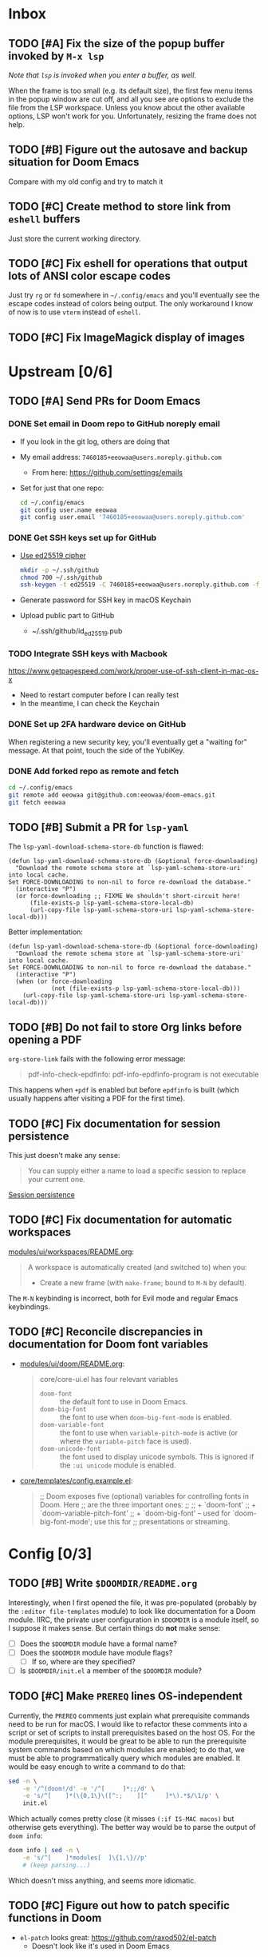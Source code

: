 #+STARTUP:  overview
#+FILETAGS: :doom:
* Inbox
:PROPERTIES:
:CATEGORY: doom/inbox
:END:
** TODO [#A] Fix the size of the popup buffer invoked by =M-x lsp=
/Note that ~lsp~ is invoked when you enter a buffer, as well/.

When the frame is too small (e.g. its default size), the first few menu items in
the popup window are cut off, and all you see are options to exclude the file
from the LSP workspace. Unless you know about the other available options, LSP
won't work for you. Unfortunately, resizing the frame does not help.

** TODO [#B] Figure out the autosave and backup situation for Doom Emacs
Compare with my old config and try to match it

** TODO [#C] Create method to store link from =eshell= buffers
Just store the current working directory.

** TODO [#C] Fix eshell for operations that output lots of ANSI color escape codes
Just try ~rg~ or ~fd~ somewhere in =~/.config/emacs= and you'll eventually see
the escape codes instead of colors being output. The only workaround I know of
now is to use =vterm= instead of =eshell=.

** TODO [#C] Fix ImageMagick display of images
* Upstream [0/6]
:PROPERTIES:
:CATEGORY: doom/upstream
:END:
** TODO [#A] Send PRs for Doom Emacs
*** DONE Set email in Doom repo to GitHub noreply email
- If you look in the git log, others are doing that
- My email address: ~7460185+eeowaa@users.noreply.github.com~
  - From here: https://github.com/settings/emails
- Set for just that one repo:
  #+begin_src sh
  cd ~/.config/emacs
  git config user.name eeowaa
  git config user.email '7460185+eeowaa@users.noreply.github.com'
  #+end_src

*** DONE Get SSH keys set up for GitHub
- [[https://linuxnatives.net/2019/how-to-create-good-ssh-keys][Use ed25519 cipher]]
  #+begin_src sh
  mkdir -p ~/.ssh/github
  chmod 700 ~/.ssh/github
  ssh-keygen -t ed25519 -C 7460185+eeowaa@users.noreply.github.com -f ~/.ssh/github/id_ed25519
  #+end_src
- Generate password for SSH key in macOS Keychain
- Upload public part to GitHub
  - ~/.ssh/github/id_ed25519.pub

*** TODO Integrate SSH keys with Macbook
https://www.getpagespeed.com/work/proper-use-of-ssh-client-in-mac-os-x
- Need to restart computer before I can really test
- In the meantime, I can check the Keychain

*** DONE Set up 2FA hardware device on GitHub
When registering a new security key, you'll eventually get a "waiting for"
message. At that point, touch the side of the YubiKey.

*** DONE Add forked repo as remote and fetch
#+begin_src sh
cd ~/.config/emacs
git remote add eeowaa git@github.com:eeowaa/doom-emacs.git
git fetch eeowaa
#+end_src

** TODO [#B] Submit a PR for =lsp-yaml=
The ~lsp-yaml-download-schema-store-db~ function is flawed:

#+begin_src elisp
(defun lsp-yaml-download-schema-store-db (&optional force-downloading)
  "Download the remote schema store at `lsp-yaml-schema-store-uri' into local cache.
Set FORCE-DOWNLOADING to non-nil to force re-download the database."
  (interactive "P")
  (or force-downloading ;; FIXME We shouldn't short-circuit here!
      (file-exists-p lsp-yaml-schema-store-local-db)
      (url-copy-file lsp-yaml-schema-store-uri lsp-yaml-schema-store-local-db)))
#+end_src

Better implementation:

#+begin_src elisp
(defun lsp-yaml-download-schema-store-db (&optional force-downloading)
  "Download the remote schema store at `lsp-yaml-schema-store-uri' into local cache.
Set FORCE-DOWNLOADING to non-nil to force re-download the database."
  (interactive "P")
  (when (or force-downloading
            (not (file-exists-p lsp-yaml-schema-store-local-db)))
    (url-copy-file lsp-yaml-schema-store-uri lsp-yaml-schema-store-local-db)))
#+end_src

** TODO [#B] Do not fail to store Org links before opening a PDF
~org-store-link~ fails with the following error message:
#+begin_quote
pdf-info-check-epdfinfo: pdf-info-epdfinfo-program is not executable
#+end_quote

This happens when =+pdf= is enabled but before ~epdfinfo~ is built (which
usually happens after visiting a PDF for the first time).

** TODO [#C] Fix documentation for session persistence
This just doesn't make any sense:
#+begin_quote
You can supply either a name to load a specific session to replace your current
one.
#+end_quote

[[file:~/.config/emacs/modules/ui/workspaces/README.org::*Session persistence][Session persistence]]

** TODO [#C] Fix documentation for automatic workspaces
[[file:modules/ui/workspaces/README.org::*Automatic workspaces][modules/ui/workspaces/README.org]]:
#+begin_quote
A workspace is automatically created (and switched to) when you:

+ Create a new frame (with =make-frame=; bound to =M-N= by default).
#+end_quote

The =M-N= keybinding is incorrect, both for Evil mode and regular Emacs
keybindings.

** TODO [#C] Reconcile discrepancies in documentation for Doom font variables
- [[file:~/.config/emacs/modules/ui/doom/README.org::*Changing fonts][modules/ui/doom/README.org]]:
  #+begin_quote
  core/core-ui.el has four relevant variables

  + ~doom-font~ :: the default font to use in Doom Emacs.
  + ~doom-big-font~ :: the font to use when ~doom-big-font-mode~ is enabled.
  + ~doom-variable-font~ :: the font to use when ~variable-pitch-mode~ is active (or where the ~variable-pitch~ face is used).
  + ~doom-unicode-font~ :: the font used to display unicode symbols. This is ignored if the =:ui unicode= module is enabled.
  #+end_quote

- [[file:~/.config/emacs/core/templates/config.example.el::;; Doom exposes five (optional) variables for controlling fonts in Doom. Here][core/templates/config.example.el]]:
  #+begin_quote
  ;; Doom exposes five (optional) variables for controlling fonts in Doom. Here
  ;; are the three important ones:
  ;;
  ;; + `doom-font'
  ;; + `doom-variable-pitch-font'
  ;; + `doom-big-font' -- used for `doom-big-font-mode'; use this for
  ;;   presentations or streaming.
  #+end_quote

* Config [0/3]
:PROPERTIES:
:CATEGORY: doom/config
:END:
** TODO [#B] Write =$DOOMDIR/README.org=
Interestingly, when I first opened the file, it was pre-populated (probably by
the =:editor file-templates= module) to look like documentation for a Doom
module. IIRC, the private user configuration in =$DOOMDIR= is a module itself,
so I suppose it makes sense. But certain things do *not* make sense:

- [ ] Does the =$DOOMDIR= module have a formal name?
- [ ] Does the =$DOOMDIR= module have module flags?
  - [ ] If so, where are they specified?
- [ ] Is =$DOOMDIR/init.el= a member of the =$DOOMDIR= module?

** TODO [#C] Make ~PREREQ~ lines OS-independent
Currently, the ~PREREQ~ comments just explain what prerequisite commands need to
be run for macOS. I would like to refactor these comments into a script or set
of scripts to install prerequisites based on the host OS. For the module
prerequisites, it would be great to be able to run the prerequisite system
commands based on which modules are enabled; to do that, we must be able to
programmatically query which modules are enabled.  It would be easy enough to
write a command to do that:

#+begin_src sh
sed -n \
    -e '/^(doom!/d' -e '/^[ 	]*;;/d' \
    -e 's/^[ 	]*(\{0,1\}\([^:; 	][^ 	]*\).*$/\1/p' \
    init.el
#+end_src

Which actually comes pretty close (it misses ~(:if IS-MAC macos)~ but otherwise
gets everything). The better way would be to parse the output of ~doom info~:

#+begin_src sh
doom info | sed -n \
    -e 's/^[ 	]*modules[ 	]\{1,\}//p'
    # (keep parsing...)
#+end_src

Which doesn't miss anything, and seems more idiomatic.

** TODO [#C] Figure out how to patch specific functions in Doom
- =el-patch= looks great: https://github.com/raxod502/el-patch
  - Doesn't look like it's used in Doom Emacs

*** TODO Check the Doom documentation
*** HOLD Ask on Discord
** Archive :ARCHIVE:
*** DONE [#A] Sync Doom dotfiles
:PROPERTIES:
:ARCHIVE_TIME: 2021-01-08 Fri 18:30
:END:
*** DONE [#A] Create a =custom.el= file and load it when present
:PROPERTIES:
:ARCHIVE_TIME: 2021-01-08 Fri 18:30
:END:
+ I believe there is a Doom-specific construct for checking for file existence
+ Move my name and email-address to =custom.el=

*** DONE [#B] Rewrite this document using Doom project conventions
:PROPERTIES:
:ARCHIVE_TIME: 2021-01-08 Fri 18:30
:END:
**** DONE Determine conventions
***** DONE When to use =this= vs. ~that~
Here is the convention:
+ CLI commands and generic code
  + ~echo 'Hello, world!'~
  + ~printf("Hello, world!\n");~
+ elisp code and symbols
  + ~(message "Hello, world!")~
  + ~doom+emacs+dir~
  + ~doom/reload~
+ markup
  + ~#+STARTUP:~
  + ~*** Org Headline~
  + ~### Markdown Headline~
+ key bindings
  + =K=
  + =M+x +lookup/documentation=
+ file paths
  + =$DOOMDIR/config.el=
+ citations
  + =:editor evil=
  + =evil=
  + =+everywhere=

****** DONE See if I get a response on Discord
https://discord.com/channels/406534637242810369/406627025030348820/780499424983646240

From Henrik himself:
#+begin_quote
~...~ for code/markup and elisp symbols. =...= for keybinds, file paths, and
citations (names of modules and packages).

TODO, #include, and :DRAWER: are all org markup, so use the former for them.
#+end_quote

***** DONE Bullet point style
So far, I haven't really seen a consistent style in the Doom documentation, but
I have noticed a few patterns:

+ ~+~ is used more often than ~-~
  + The benefit of using ~+~ is that it is slightly more conspicuous than ~-~
  + The downside is that one more keystroke is needed to start a list
  + For now, I'll use ~+~ for information and ~-~ for checkbox lists
    + Checkboxes are already pretty conspicuous
    + Having separate checkbox list syntax means that I can search for those
      lists by ~^ *-~ instead of ~^ *\+ \[[ X-]\]~
+ Each item in a given list (including nested items) starts with the same symbol
+ Tables of contents always use ~-~

**** DONE Rewrite the document
* Org [0/7]
:PROPERTIES:
:CATEGORY: doom/org
:END:
** TODO [#B] Fix org headline insert hook
I do not want there to be a blank line after drawers or scheduling information:
- [ ] ~^:END:$~
- [ ] ~^\\(?:DEADLINE\\|SCHEDULED\\):~

** TODO [#C] Use Org speed keys
Just apply your old configuration

** TODO [#C] Create headline sorting function
+ Sort by priority, then by by ~TODO~ keyword
+ Reference ~org-sort-entries~

** TODO [#C] Create integration between embedded ~TODO~ and project =todo.org=
Something like this Atlassian VS Code plugin:
https://support.atlassian.com/bitbucket-cloud/docs/jira-issues-in-vs-code/

+ Embedded ~TODO~ comments:
  + https://github.com/tarsius/hl-todo
  + ~hl-todo-keyword-faces~
  + ~hl-todo-next~, ~hl-todo-previous~, ~hl-todo-occur~
+ Project =todo.org= list:
  + ~org-capture-templates~
  + ~counsel-projectile-org-capture-templates~
  + ~counsel-projectile-org-capture~
+ Integration with Git:
  + https://github.com/alphapapa/magit-todos
  + ~magit-todos-list~

** TODO [#C] Figure out how to /easily/ insert screenshots into Org buffers
Right now, the best way I know how is to take a screenshot using the macOS
system keybinding (=Cmd-Shift-4=), save it as a file, and then drag and drop the
file itself (from Finder) into an Org buffer via =+dragndrop=. This takes too
long. What about ~org-screenshot-take~?

** TODO [#C] Ignore surrounding tildes for interactive help functions
Doom's org markup convention is to surround elisp symbols with tildes. However,
this makes it difficult to use commands such as ~counsel-describe-variable~
(=SPC h v=), ~counsel-describe-function~ (=SPC h f=), and ~find-function~
(custom-mapped to =C-h C-f=) for symbols under point.

The current workaround is to select the "object" under point using =v i e= and
then use the corresponding help command. This works well enough, but is an
annoying extra step.

** TODO [#C] Fix alignment for agenda view (the one with the dates)
- https://www.reddit.com/r/orgmode/comments/6ybjjw/aligned_agenda_view_anyway_to_make_this_more/
- IIRC, this is called the "fancy diary"

** Archive :ARCHIVE:
*** DONE [#A] Display distinguishable name in refile targets
:PROPERTIES:
:ARCHIVE_TIME: 2021-01-08 Fri 18:30
:END:
Well, it's distinguishable, but I don't like seeing the entire path. I guess
this counts as done, and I'll continue to shorten the path (but that will be a
lower-priority item).

*** DONE [#A] Capture Org in separate files for work and otherwise
:PROPERTIES:
:ARCHIVE_TIME: 2021-01-08 Fri 18:30
:END:
*** DONE [#A] Do not indent text in bodies of subtrees
:PROPERTIES:
:ARCHIVE_TIME: 2021-01-08 Fri 18:30
:END:
*** DONE [#A] Indent Org source blocks
:PROPERTIES:
:ARCHIVE_TIME: 2021-01-08 Fri 18:30
:END:
Refer to your old dotfiles.

*** DONE [#B] Display parent directory instead of "todo.org" for Org agenda
:PROPERTIES:
:ARCHIVE_TIME: 2021-01-08 Fri 18:30
:END:
Currently, the agenda displays "todo.org" for entries in =~/org/todo.org=,
=~/org/work/todo.org=, and =~/org/life/todo.org=. I would rather it just display
"org", "work", and "life", respectively.

- ~org-todo-list~ (=SPC o a t=)
- ~org-agenda-prefix-format~

*** DONE [#B] Remove file links from org capture
:PROPERTIES:
:ARCHIVE_TIME: 2021-01-08 Fri 18:30
:END:
At least from the personal ones...
#+begin_src emacs-lisp :tangle no
(setq org-default-notes-file
      (expand-file-name +org-capture-notes-file org-directory)
      +org-capture-journal-file
      (expand-file-name +org-capture-journal-file org-directory)
      org-capture-templates
      '(("t" "Personal todo" entry
         (file+headline +org-capture-todo-file "Inbox")
         "* TODO %?\n%i\n%a" :prepend t)
        ("n" "Personal notes" entry
         (file+headline +org-capture-notes-file "Inbox")
         "* %u %?\n%i\n%a" :prepend t)
        ("j" "Journal" entry
         (file+olp+datetree +org-capture-journal-file)
         "* %U %?\n%i\n%a" :prepend t)

        ;; Will use {project-root}/{todo,notes,changelog}.org, unless a
        ;; {todo,notes,changelog}.org file is found in a parent directory.
        ;; Uses the basename from `+org-capture-todo-file',
        ;; `+org-capture-changelog-file' and `+org-capture-notes-file'.
        ("p" "Templates for projects")
        ("pt" "Project-local todo" entry  ; {project-root}/todo.org
         (file+headline +org-capture-project-todo-file "Inbox")
         "* TODO %?\n%i\n%a" :prepend t)
        ("pn" "Project-local notes" entry  ; {project-root}/notes.org
         (file+headline +org-capture-project-notes-file "Inbox")
         "* %U %?\n%i\n%a" :prepend t)
        ("pc" "Project-local changelog" entry  ; {project-root}/changelog.org
         (file+headline +org-capture-project-changelog-file "Unreleased")
         "* %U %?\n%i\n%a" :prepend t)

        ;; Will use {org-directory}/{+org-capture-projects-file} and store
        ;; these under {ProjectName}/{Tasks,Notes,Changelog} headings. They
        ;; support `:parents' to specify what headings to put them under, e.g.
        ;; :parents ("Projects")
        ("o" "Centralized templates for projects")
        ("ot" "Project todo" entry
         (function +org-capture-central-project-todo-file)
         "* TODO %?\n %i\n %a"
         :heading "Tasks"
         :prepend nil)
        ("on" "Project notes" entry
         (function +org-capture-central-project-notes-file)
         "* %U %?\n %i\n %a"
         :heading "Notes"
         :prepend t)
        ("oc" "Project changelog" entry
         (function +org-capture-central-project-changelog-file)
         "* %U %?\n %i\n %a"
         :heading "Changelog"
         :prepend t)))
#+end_src

*** DONE [#B] Reorganize layout of agenda files and directories
:PROPERTIES:
:ARCHIVE_TIME: 2021-01-08 Fri 18:30
:END:
**** DONE Determine relevant variables and commands
- ~org-directory~
- ~org-agenda-files~
- ~org-attach-directory~
- ~org-mobile-directory~

| Candidates          | Buffer or File             | Headline          | Text              |
|---------------------+----------------------------+-------------------+-------------------|
| Current buffer      |                            | org: =SPC m .=    | global: =SPC s s= |
| Org buffers         | org: =SPC m ,=             | org: =SPC m /=    |                   |
| Agenda files        | org: =SPC u SPC u SPC m ,= | global: =SPC n S= |                   |
| Org directory files | global: =SPC n f=          |                   | global: =SPC n s= |

*** DONE [#B] Have progress cookies only reference top-level ~TODO~ items
:PROPERTIES:
:ARCHIVE_TIME: 2021-01-08 Fri 18:30
:END:
Turns out this is already the case. I just wasn't updating the cookies.

*** DONE [#C] New headings following non-blank entries should come after a blank line
:PROPERTIES:
:ARCHIVE_TIME: 2021-01-08 Fri 18:30
:END:
This one was really sticky.  Finally got it how I like it, though.

* Markdown [0/1]
:PROPERTIES:
:CATEGORY: doom/markdown
:END:
** TODO [#C] Replace Markdown ligatures and syntax hiding with mode-native hiding
:PROPERTIES:
:CUSTOM_ID: emacs-1
:END:
- [[file:~/.config/emacs/.local/straight/repos/markdown-mode/markdown-mode.el::defun markdown-toggle-markup-hiding (&optional arg][(defun markdown-toggle-markup-hiding]]
- [[file:~/.config/emacs/.local/straight/repos/markdown-mode/markdown-mode.el::;;; Markup Hiding =============================================================][;;; Markup Hiding]]

** Archive :ARCHIVE:
*** DONE [#B] Create ligatures for Markdown
:PROPERTIES:
:ARCHIVE_TIME: 2021-01-08 Fri 18:30
:END:
| Before      | After |
|-------------+-------|
| &copy       | ©    |
| \\.         | .     |
| \\(         | (     |
| \\)         | )     |
| \\-         | -     |
| <a.*>.*</a> |       |

[[file:~/.config/doom/config.el::;;; ui/ligatures]]

* YAML [0/1]
:PROPERTIES:
:CATEGORY: doom/yaml
:END:
** TODO [#B] Import the CloudFormation YAML schema
- ~lsp-yaml-schemas~

** Archive :ARCHIVE:
*** DONE [#A] Set the YAML LSP server to RedHat's implementation
:PROPERTIES:
:ARCHIVE_TIME: 2021-01-08 Fri 18:30
:END:
https://developers.redhat.com/blog/2017/10/18/yaml-language-server-extension-vs-code/

Every time I try to use LSP with ~yamlls~, this is what I get:
: Server yamlls:4133 status:starting exited with status exit. Do you want to restart it? (y or n)

Got it working. See the ~PREREQ~ lines for the =yaml= module in
=$DOOMDIR/init.el=. Could use some cleanup.

* Python [1/2]
:PROPERTIES:
:CATEGORY: doom/python
:END:
** DONE [#A] Develop and run a simple "Hello World" program
More than a simple "Hello World":
- [[file:~/src/life/secret-santa/][Secret Santa project]]
- [[file:~/Documents/org/life/notes.org::*Developing with interpreted languages][Notes for developing with interpreted languages]]

** HOLD [#C] Set up debugging
- Holding until I complete the following: [[*Fix DAP mode error message][Fix DAP mode error message]]

* Typescript [0/3]
:PROPERTIES:
:CATEGORY: doom/ts
:END:
** HOLD [#A] Fix NPM and Config symbol alignment in Treemacs
:LOGBOOK:
- Note taken on [2021-01-11 Mon 11:16] \\
  Currently, this is working for me. I need to spend some time developing to see
  if this mysterious "fix" persists.
:END:
I just asked a question on SE that encapsulates the struggle:
https://emacs.stackexchange.com/questions/62656/help-troubleshooting-npm-logo-misalignment-in-treemacs

Honestly the question wasn't super well-formed (kind of a cry for help than
something interesting), but I'm pretty stuck at this point. I'll let it sit for
a while and then post the question on either Doom's Discord or Treemacs
whatever.

Found something:
https://github.com/Alexander-Miller/treemacs#customizing-themes-and-icons

Work-in-progress SE answer:
#+begin_src markdown
Running `(lsp-treemacs-get-icon "package-lock.json")` in the Treemacs buffer
gave me more information about the icon and its properties:

```
#("  " 0 1
  (display
   (image :type imagemagick
          :file ".../treemacs/icons/default/vsc/npm.png"
          :scale 1.0051546391752577
          :ascent center
          :width 22
          :height 22
          :background "#1E2029")

   img-selected
   (image :type imagemagick
          :file ".../treemacs/icons/default/vsc/npm.png"
          :scale 1.0051546391752577
          :ascent center
          :width 22
          :height 22
          :background "#373844")

   img-unselected
   (image :type imagemagick
          :file ".../treemacs/icons/default/vsc/npm.png"
          :scale 1.0051546391752577
          :ascent center
          :width 22
          :height 22
          :background "#1E2029")))
```
#+end_src

*UPDATE*: As of [2021-01-11 Mon], I am no longer seeing this issue. This is what
I get when I run ~(lsp-treemacs-get-icon "package-lock.json")~ now:
#+begin_example
#("  " 0 1
  (display
   (image :type imagemagick
          :file ".../treemacs/icons/default/vsc/npm.png"
          :scale 1.0058441558441558
          :ascent center
          :width 22
          :height 22
          :background "#090819")

   img-selected
   (image :type imagemagick
          :file ".../treemacs/icons/default/vsc/npm.png"
          :scale 1.0058441558441558
          :ascent center
          :width 22
          :height 22
          :background "#0c0a20")

   img-unselected
   (image :type imagemagick
          :file ".../treemacs/icons/default/vsc/npm.png"
          :scale 1.0058441558441558
          :ascent center
          :width 22
          :height 22
          :background "#090819")))
#+end_example

Beyond the difference in color (which is to be expected because I am using a
different theme -- ~doom-outrun-electric~ at the moment), the scale is
different. Oddly, the image file paths are the same, yet I'm seeing a different
icon than before. /Opening the file using Finder, I can see that the image is
the same as before/. So why does it display differently now in Treemacs? Was
there a Doom update that fixed this?

Also note that ~treemacs--current-theme~ currently is as follows:
#+begin_example
#s(treemacs-theme "doom-atom" nil #s(hash-table size 450 test equal rehash-size 1.5 rehash-threshold 0.8125 data
                                                (root
                                                 #(" " 0 1
                                                   (display
                                                    #(" 	" 1 2
                                                      (face
                                                       (:family "github-octicons" :height 1.2 :inherit doom-themes-treemacs-root-face)
                                                       font-lock-face
                                                       (:family "github-octicons" :height 1.2 :inherit doom-themes-treemacs-root-face)
                                                       display
                                                       (raise -0.1)
                                                       rear-nonsticky t))))
                                                 dir-open
                                                 #("		" 0 1
                                                   (face
                                                    (:family "github-octicons" :height 0.75 :inherit doom-themes-treemacs-file-face)
                                                    font-lock-face
                                                    (:family "github-octicons" :height 0.75 :inherit doom-themes-treemacs-file-face)
                                                    display
                                                    (raise 0.1)
                                                    rear-nonsticky t)
                                                   2 3
                                                   (face
                                                    (:family "github-octicons" :height 1.0 :inherit doom-themes-treemacs-file-face)
                                                    font-lock-face
                                                    (:family "github-octicons" :height 1.0 :inherit doom-themes-treemacs-file-face)
                                                    display
                                                    (raise 0.0)
                                                    rear-nonsticky t))
                                                 dir-closed
                                                 #("		" 0 1
                                                   (face
                                                    (:family "github-octicons" :height 0.75 :inherit doom-themes-treemacs-file-face)
                                                    font-lock-face
                                                    (:family "github-octicons" :height 0.75 :inherit doom-themes-treemacs-file-face)
                                                    display
                                                    (raise 0.1)
                                                    rear-nonsticky t)
                                                   2 3
                                                   (face
                                                    (:family "github-octicons" :height 1.0 :inherit doom-themes-treemacs-file-face)
                                                    font-lock-face
                                                    (:family "github-octicons" :height 1.0 :inherit doom-themes-treemacs-file-face)
                                                    display
                                                    (raise 0.0)
                                                    rear-nonsticky t))
                                                 tag-open
                                                 #("		" 0 1
                                                   (face
                                                    (:family "github-octicons" :height 0.75 :inherit doom-themes-treemacs-file-face)
                                                    font-lock-face
                                                    (:family "github-octicons" :height 0.75 :inherit doom-themes-treemacs-file-face)
                                                    display
                                                    (raise 0.1)
                                                    rear-nonsticky t)
                                                   2 3
                                                   (face
                                                    (:family "github-octicons" :height 1.0 :inherit doom-themes-treemacs-file-face)
                                                    font-lock-face
                                                    (:family "github-octicons" :height 1.0 :inherit doom-themes-treemacs-file-face)
                                                    display
                                                    (raise 0.0)
                                                    rear-nonsticky t))
                                                 tag-closed
                                                 #("		" 0 1
                                                   (face
                                                    (:family "github-octicons" :height 0.75 :inherit doom-themes-treemacs-file-face)
                                                    font-lock-face
                                                    (:family "github-octicons" :height 0.75 :inherit doom-themes-treemacs-file-face)
                                                    display
                                                    (raise 0.1)
                                                    rear-nonsticky t)
                                                   2 3
                                                   (face
                                                    (:family "github-octicons" :height 1.0 :inherit doom-themes-treemacs-file-face)
                                                    font-lock-face
                                                    (:family "github-octicons" :height 1.0 :inherit doom-themes-treemacs-file-face)
                                                    display
                                                    (raise 0.0)
                                                    rear-nonsticky t))
                                                 tag-leaf
                                                 #("	" 0 1
                                                   (face
                                                    (:family "github-octicons" :height 0.9 :inherit doom-themes-treemacs-file-face)
                                                    font-lock-face
                                                    (:family "github-octicons" :height 0.9 :inherit doom-themes-treemacs-file-face)
                                                    display
                                                    (raise 0.0)
                                                    rear-nonsticky t))
                                                 error
                                                 #("	" 0 1
                                                   (face
                                                    (:family "github-octicons" :height 1.0 :inherit doom-themes-treemacs-file-face)
                                                    font-lock-face
                                                    (:family "github-octicons" :height 1.0 :inherit doom-themes-treemacs-file-face)
                                                    display
                                                    (raise 0.0)
                                                    rear-nonsticky t))
                                                 warning
                                                 #("	" 0 1
                                                   (face
                                                    (:family "github-octicons" :height 1.0 :inherit doom-themes-treemacs-file-face)
                                                    font-lock-face
                                                    (:family "github-octicons" :height 1.0 :inherit doom-themes-treemacs-file-face)
                                                    display
                                                    (raise 0.0)
                                                    rear-nonsticky t))
                                                 info
                                                 #("	" 0 1
                                                   (face
                                                    (:family "github-octicons" :height 0.75 :inherit doom-themes-treemacs-file-face)
                                                    font-lock-face
                                                    (:family "github-octicons" :height 0.75 :inherit doom-themes-treemacs-file-face)
                                                    display
                                                    (raise 0.1)
                                                    rear-nonsticky t))
                                                 "png"
                                                 #(" " 0 1
                                                   (display
                                                    #("  	" 2 3
                                                      (face
                                                       (:family "github-octicons" :height 1.0 :inherit doom-themes-treemacs-file-face)
                                                       font-lock-face
                                                       (:family "github-octicons" :height 1.0 :inherit doom-themes-treemacs-file-face)
                                                       display
                                                       (raise 0.0)
                                                       rear-nonsticky t))))
                                                 "jpg"
                                                 #(" " 0 1
                                                   (display
                                                    #("  	" 2 3
                                                      (face
                                                       (:family "github-octicons" :height 1.0 :inherit doom-themes-treemacs-file-face)
                                                       font-lock-face
                                                       (:family "github-octicons" :height 1.0 :inherit doom-themes-treemacs-file-face)
                                                       display
                                                       (raise 0.0)
                                                       rear-nonsticky t))))
                                                 "jpeg"
                                                 #(" " 0 1
                                                   (display
                                                    #("  	" 2 3
                                                      (face
                                                       (:family "github-octicons" :height 1.0 :inherit doom-themes-treemacs-file-face)
                                                       font-lock-face
                                                       (:family "github-octicons" :height 1.0 :inherit doom-themes-treemacs-file-face)
                                                       display
                                                       (raise 0.0)
                                                       rear-nonsticky t))))
                                                 "gif"
                                                 #(" " 0 1
                                                   (display
                                                    #("  	" 2 3
                                                      (face
                                                       (:family "github-octicons" :height 1.0 :inherit doom-themes-treemacs-file-face)
                                                       font-lock-face
                                                       (:family "github-octicons" :height 1.0 :inherit doom-themes-treemacs-file-face)
                                                       display
                                                       (raise 0.0)
                                                       rear-nonsticky t))))
                                                 "ico"
                                                 #(" " 0 1
                                                   (display
                                                    #("  	" 2 3
                                                      (face
                                                       (:family "github-octicons" :height 1.0 :inherit doom-themes-treemacs-file-face)
                                                       font-lock-face
                                                       (:family "github-octicons" :height 1.0 :inherit doom-themes-treemacs-file-face)
                                                       display
                                                       (raise 0.0)
                                                       rear-nonsticky t))))
                                                 "tif"
                                                 #(" " 0 1
                                                   (display
                                                    #("  	" 2 3
                                                      (face
                                                       (:family "github-octicons" :height 1.0 :inherit doom-themes-treemacs-file-face)
                                                       font-lock-face
                                                       (:family "github-octicons" :height 1.0 :inherit doom-themes-treemacs-file-face)
                                                       display
                                                       (raise 0.0)
                                                       rear-nonsticky t))))
                                                 "tiff"
                                                 #(" " 0 1
                                                   (display
                                                    #("  	" 2 3
                                                      (face
                                                       (:family "github-octicons" :height 1.0 :inherit doom-themes-treemacs-file-face)
                                                       font-lock-face
                                                       (:family "github-octicons" :height 1.0 :inherit doom-themes-treemacs-file-face)
                                                       display
                                                       (raise 0.0)
                                                       rear-nonsticky t))))
                                                 "svg"
                                                 #(" " 0 1
                                                   (display
                                                    #("  	" 2 3
                                                      (face
                                                       (:family "github-octicons" :height 1.0 :inherit doom-themes-treemacs-file-face)
                                                       font-lock-face
                                                       (:family "github-octicons" :height 1.0 :inherit doom-themes-treemacs-file-face)
                                                       display
                                                       (raise 0.0)
                                                       rear-nonsticky t))))
                                                 "bmp"
                                                 #(" " 0 1
                                                   (display
                                                    #("  	" 2 3
                                                      (face
                                                       (:family "github-octicons" :height 1.0 :inherit doom-themes-treemacs-file-face)
                                                       font-lock-face
                                                       (:family "github-octicons" :height 1.0 :inherit doom-themes-treemacs-file-face)
                                                       display
                                                       (raise 0.0)
                                                       rear-nonsticky t))))
                                                 "psd"
                                                 #(" " 0 1
                                                   (display
                                                    #("  	" 2 3
                                                      (face
                                                       (:family "github-octicons" :height 1.0 :inherit doom-themes-treemacs-file-face)
                                                       font-lock-face
                                                       (:family "github-octicons" :height 1.0 :inherit doom-themes-treemacs-file-face)
                                                       display
                                                       (raise 0.0)
                                                       rear-nonsticky t))))
                                                 "ai"
                                                 #(" " 0 1
                                                   (display
                                                    #("  	" 2 3
                                                      (face
                                                       (:family "github-octicons" :height 1.0 :inherit doom-themes-treemacs-file-face)
                                                       font-lock-face
                                                       (:family "github-octicons" :height 1.0 :inherit doom-themes-treemacs-file-face)
                                                       display
                                                       (raise 0.0)
                                                       rear-nonsticky t))))
                                                 "eps"
                                                 #(" " 0 1
                                                   (display
                                                    #("  	" 2 3
                                                      (face
                                                       (:family "github-octicons" :height 1.0 :inherit doom-themes-treemacs-file-face)
                                                       font-lock-face
                                                       (:family "github-octicons" :height 1.0 :inherit doom-themes-treemacs-file-face)
                                                       display
                                                       (raise 0.0)
                                                       rear-nonsticky t))))
                                                 "indd"
                                                 #(" " 0 1
                                                   (display
                                                    #("  	" 2 3
                                                      (face
                                                       (:family "github-octicons" :height 1.0 :inherit doom-themes-treemacs-file-face)
                                                       font-lock-face
                                                       (:family "github-octicons" :height 1.0 :inherit doom-themes-treemacs-file-face)
                                                       display
                                                       (raise 0.0)
                                                       rear-nonsticky t))))
                                                 "mov"
                                                 #(" " 0 1
                                                   (display
                                                    #("  	" 2 3
                                                      (face
                                                       (:family "github-octicons" :height 1.0 :inherit doom-themes-treemacs-file-face)
                                                       font-lock-face
                                                       (:family "github-octicons" :height 1.0 :inherit doom-themes-treemacs-file-face)
                                                       display
                                                       (raise 0.0)
                                                       rear-nonsticky t))))
                                                 "avi"
                                                 #(" " 0 1
                                                   (display
                                                    #("  	" 2 3
                                                      (face
                                                       (:family "github-octicons" :height 1.0 :inherit doom-themes-treemacs-file-face)
                                                       font-lock-face
                                                       (:family "github-octicons" :height 1.0 :inherit doom-themes-treemacs-file-face)
                                                       display
                                                       (raise 0.0)
                                                       rear-nonsticky t))))
                                                 "mp4"
                                                 #(" " 0 1
                                                   (display
                                                    #("  	" 2 3
                                                      (face
                                                       (:family "github-octicons" :height 1.0 :inherit doom-themes-treemacs-file-face)
                                                       font-lock-face
                                                       (:family "github-octicons" :height 1.0 :inherit doom-themes-treemacs-file-face)
                                                       display
                                                       (raise 0.0)
                                                       rear-nonsticky t))))
                                                 "webm"
                                                 #(" " 0 1
                                                   (display
                                                    #("  	" 2 3
                                                      (face
                                                       (:family "github-octicons" :height 1.0 :inherit doom-themes-treemacs-file-face)
                                                       font-lock-face
                                                       (:family "github-octicons" :height 1.0 :inherit doom-themes-treemacs-file-face)
                                                       display
                                                       (raise 0.0)
                                                       rear-nonsticky t))))
                                                 "mkv"
                                                 #(" " 0 1
                                                   (display
                                                    #("  	" 2 3
                                                      (face
                                                       (:family "github-octicons" :height 1.0 :inherit doom-themes-treemacs-file-face)
                                                       font-lock-face
                                                       (:family "github-octicons" :height 1.0 :inherit doom-themes-treemacs-file-face)
                                                       display
                                                       (raise 0.0)
                                                       rear-nonsticky t))))
                                                 "wav"
                                                 #(" " 0 1
                                                   (display
                                                    #("  	" 2 3
                                                      (face
                                                       (:family "github-octicons" :height 1.0 :inherit doom-themes-treemacs-file-face)
                                                       font-lock-face
                                                       (:family "github-octicons" :height 1.0 :inherit doom-themes-treemacs-file-face)
                                                       display
                                                       (raise 0.0)
                                                       rear-nonsticky t))))
                                                 "mp3"
                                                 #(" " 0 1
                                                   (display
                                                    #("  	" 2 3
                                                      (face
                                                       (:family "github-octicons" :height 1.0 :inherit doom-themes-treemacs-file-face)
                                                       font-lock-face
                                                       (:family "github-octicons" :height 1.0 :inherit doom-themes-treemacs-file-face)
                                                       display
                                                       (raise 0.0)
                                                       rear-nonsticky t))))
                                                 "ogg"
                                                 #(" " 0 1
                                                   (display
                                                    #("  	" 2 3
                                                      (face
                                                       (:family "github-octicons" :height 1.0 :inherit doom-themes-treemacs-file-face)
                                                       font-lock-face
                                                       (:family "github-octicons" :height 1.0 :inherit doom-themes-treemacs-file-face)
                                                       display
                                                       (raise 0.0)
                                                       rear-nonsticky t))))
                                                 "midi"
                                                 #(" " 0 1
                                                   (display
                                                    #("  	" 2 3
                                                      (face
                                                       (:family "github-octicons" :height 1.0 :inherit doom-themes-treemacs-file-face)
                                                       font-lock-face
                                                       (:family "github-octicons" :height 1.0 :inherit doom-themes-treemacs-file-face)
                                                       display
                                                       (raise 0.0)
                                                       rear-nonsticky t))))
                                                 "adoc"
                                                 #(" " 0 1
                                                   (display
                                                    #("  	" 2 3
                                                      (face
                                                       (:family "github-octicons" :height 1.0 :inherit doom-themes-treemacs-file-face)
                                                       font-lock-face
                                                       (:family "github-octicons" :height 1.0 :inherit doom-themes-treemacs-file-face)
                                                       display
                                                       (raise 0.0)
                                                       rear-nonsticky t))))
                                                 "asciidoc"
                                                 #(" " 0 1
                                                   (display
                                                    #("  	" 2 3
                                                      (face
                                                       (:family "github-octicons" :height 1.0 :inherit doom-themes-treemacs-file-face)
                                                       font-lock-face
                                                       (:family "github-octicons" :height 1.0 :inherit doom-themes-treemacs-file-face)
                                                       display
                                                       (raise 0.0)
                                                       rear-nonsticky t))))
                                                 "bashrc"
                                                 #(" " 0 1
                                                   (display
                                                    #("  	" 2 3
                                                      (face
                                                       (:family "github-octicons" :height 1.0 :inherit doom-themes-treemacs-file-face)
                                                       font-lock-face
                                                       (:family "github-octicons" :height 1.0 :inherit doom-themes-treemacs-file-face)
                                                       display
                                                       (raise 0.0)
                                                       rear-nonsticky t))))
                                                 "c"
                                                 #(" " 0 1
                                                   (display
                                                    #("  	" 2 3
                                                      (face
                                                       (:family "github-octicons" :height 1.0 :inherit doom-themes-treemacs-file-face)
                                                       font-lock-face
                                                       (:family "github-octicons" :height 1.0 :inherit doom-themes-treemacs-file-face)
                                                       display
                                                       (raise 0.0)
                                                       rear-nonsticky t))))
                                                 "cabal"
                                                 #(" " 0 1
                                                   (display
                                                    #("  	" 2 3
                                                      (face
                                                       (:family "github-octicons" :height 1.0 :inherit doom-themes-treemacs-file-face)
                                                       font-lock-face
                                                       (:family "github-octicons" :height 1.0 :inherit doom-themes-treemacs-file-face)
                                                       display
                                                       (raise 0.0)
                                                       rear-nonsticky t))))
                                                 "cask"
                                                 #(" " 0 1
                                                   (display
                                                    #("  	" 2 3
                                                      (face
                                                       (:family "github-octicons" :height 1.0 :inherit doom-themes-treemacs-file-face)
                                                       font-lock-face
                                                       (:family "github-octicons" :height 1.0 :inherit doom-themes-treemacs-file-face)
                                                       display
                                                       (raise 0.0)
                                                       rear-nonsticky t))))
                                                 "cc"
                                                 #(" " 0 1
                                                   (display
                                                    #("  	" 2 3
                                                      (face
                                                       (:family "github-octicons" :height 1.0 :inherit doom-themes-treemacs-file-face)
                                                       font-lock-face
                                                       (:family "github-octicons" :height 1.0 :inherit doom-themes-treemacs-file-face)
                                                       display
                                                       (raise 0.0)
                                                       rear-nonsticky t))))
                                                 "clj"
                                                 #(" " 0 1
                                                   (display
                                                    #("  	" 2 3
                                                      (face
                                                       (:family "github-octicons" :height 1.0 :inherit doom-themes-treemacs-file-face)
                                                       font-lock-face
                                                       (:family "github-octicons" :height 1.0 :inherit doom-themes-treemacs-file-face)
                                                       display
                                                       (raise 0.0)
                                                       rear-nonsticky t))))
                                                 "cljc"
                                                 #(" " 0 1
                                                   (display
                                                    #("  	" 2 3
                                                      (face
                                                       (:family "github-octicons" :height 1.0 :inherit doom-themes-treemacs-file-face)
                                                       font-lock-face
                                                       (:family "github-octicons" :height 1.0 :inherit doom-themes-treemacs-file-face)
                                                       display
                                                       (raise 0.0)
                                                       rear-nonsticky t))))
                                                 "cljs"
                                                 #(" " 0 1
                                                   (display
                                                    #("  	" 2 3
                                                      (face
                                                       (:family "github-octicons" :height 1.0 :inherit doom-themes-treemacs-file-face)
                                                       font-lock-face
                                                       (:family "github-octicons" :height 1.0 :inherit doom-themes-treemacs-file-face)
                                                       display
                                                       (raise 0.0)
                                                       rear-nonsticky t))))
                                                 "cpp"
                                                 #(" " 0 1
                                                   (display
                                                    #("  	" 2 3
                                                      (face
                                                       (:family "github-octicons" :height 1.0 :inherit doom-themes-treemacs-file-face)
                                                       font-lock-face
                                                       (:family "github-octicons" :height 1.0 :inherit doom-themes-treemacs-file-face)
                                                       display
                                                       (raise 0.0)
                                                       rear-nonsticky t))))
                                                 "css"
                                                 #(" " 0 1
                                                   (display
                                                    #("  	" 2 3
                                                      (face
                                                       (:family "github-octicons" :height 1.0 :inherit doom-themes-treemacs-file-face)
                                                       font-lock-face
                                                       (:family "github-octicons" :height 1.0 :inherit doom-themes-treemacs-file-face)
                                                       display
                                                       (raise 0.0)
                                                       rear-nonsticky t))))
                                                 "csv"
                                                 #(" " 0 1
                                                   (display
                                                    #("  	" 2 3
                                                      (face
                                                       (:family "github-octicons" :height 1.0 :inherit doom-themes-treemacs-file-face)
                                                       font-lock-face
                                                       (:family "github-octicons" :height 1.0 :inherit doom-themes-treemacs-file-face)
                                                       display
                                                       (raise 0.0)
                                                       rear-nonsticky t))))
                                                 "cxx"
                                                 #(" " 0 1
                                                   (display
                                                    #("  	" 2 3
                                                      (face
                                                       (:family "github-octicons" :height 1.0 :inherit doom-themes-treemacs-file-face)
                                                       font-lock-face
                                                       (:family "github-octicons" :height 1.0 :inherit doom-themes-treemacs-file-face)
                                                       display
                                                       (raise 0.0)
                                                       rear-nonsticky t))))
                                                 "dart"
                                                 #(" " 0 1
                                                   (display
                                                    #("  	" 2 3
                                                      (face
                                                       (:family "github-octicons" :height 1.0 :inherit doom-themes-treemacs-file-face)
                                                       font-lock-face
                                                       (:family "github-octicons" :height 1.0 :inherit doom-themes-treemacs-file-face)
                                                       display
                                                       (raise 0.0)
                                                       rear-nonsticky t))))
                                                 "dockerfile"
                                                 #(" " 0 1
                                                   (display
                                                    #("  	" 2 3
                                                      (face
                                                       (:family "github-octicons" :height 1.0 :inherit doom-themes-treemacs-file-face)
                                                       font-lock-face
                                                       (:family "github-octicons" :height 1.0 :inherit doom-themes-treemacs-file-face)
                                                       display
                                                       (raise 0.0)
                                                       rear-nonsticky t))))
                                                 "editorconfig"
                                                 #(" " 0 1
                                                   (display
                                                    #("  	" 2 3
                                                      (face
                                                       (:family "github-octicons" :height 1.0 :inherit doom-themes-treemacs-file-face)
                                                       font-lock-face
                                                       (:family "github-octicons" :height 1.0 :inherit doom-themes-treemacs-file-face)
                                                       display
                                                       (raise 0.0)
                                                       rear-nonsticky t))))
                                                 "eex"
                                                 #(" " 0 1
                                                   (display
                                                    #("  	" 2 3
                                                      (face
                                                       (:family "github-octicons" :height 1.0 :inherit doom-themes-treemacs-file-face)
                                                       font-lock-face
                                                       (:family "github-octicons" :height 1.0 :inherit doom-themes-treemacs-file-face)
                                                       display
                                                       (raise 0.0)
                                                       rear-nonsticky t))))
                                                 "el"
                                                 #(" " 0 1
                                                   (display
                                                    #("  	" 2 3
                                                      (face
                                                       (:family "github-octicons" :height 1.0 :inherit doom-themes-treemacs-file-face)
                                                       font-lock-face
                                                       (:family "github-octicons" :height 1.0 :inherit doom-themes-treemacs-file-face)
                                                       display
                                                       (raise 0.0)
                                                       rear-nonsticky t))))
                                                 "elm"
                                                 #(" " 0 1
                                                   (display
                                                    #("  	" 2 3
                                                      (face
                                                       (:family "github-octicons" :height 1.0 :inherit doom-themes-treemacs-file-face)
                                                       font-lock-face
                                                       (:family "github-octicons" :height 1.0 :inherit doom-themes-treemacs-file-face)
                                                       display
                                                       (raise 0.0)
                                                       rear-nonsticky t))))
                                                 "ex"
                                                 #(" " 0 1
                                                   (display
                                                    #("  	" 2 3
                                                      (face
                                                       (:family "github-octicons" :height 1.0 :inherit doom-themes-treemacs-file-face)
                                                       font-lock-face
                                                       (:family "github-octicons" :height 1.0 :inherit doom-themes-treemacs-file-face)
                                                       display
                                                       (raise 0.0)
                                                       rear-nonsticky t))))
                                                 "exs"
                                                 #(" " 0 1
                                                   (display
                                                    #("  	" 2 3
                                                      (face
                                                       (:family "github-octicons" :height 1.0 :inherit doom-themes-treemacs-file-face)
                                                       font-lock-face
                                                       (:family "github-octicons" :height 1.0 :inherit doom-themes-treemacs-file-face)
                                                       display
                                                       (raise 0.0)
                                                       rear-nonsticky t))))
                                                 "fish"
                                                 #(" " 0 1
                                                   (display
                                                    #("  	" 2 3
                                                      (face
                                                       (:family "github-octicons" :height 1.0 :inherit doom-themes-treemacs-file-face)
                                                       font-lock-face
                                                       (:family "github-octicons" :height 1.0 :inherit doom-themes-treemacs-file-face)
                                                       display
                                                       (raise 0.0)
                                                       rear-nonsticky t))))
                                                 "gitconfig"
                                                 #(" " 0 1
                                                   (display
                                                    #("  	" 2 3
                                                      (face
                                                       (:family "github-octicons" :height 1.0 :inherit doom-themes-treemacs-file-face)
                                                       font-lock-face
                                                       (:family "github-octicons" :height 1.0 :inherit doom-themes-treemacs-file-face)
                                                       display
                                                       (raise 0.0)
                                                       rear-nonsticky t))))
                                                 "gitignore"
                                                 #(" " 0 1
                                                   (display
                                                    #("  	" 2 3
                                                      (face
                                                       (:family "github-octicons" :height 1.0 :inherit doom-themes-treemacs-file-face)
                                                       font-lock-face
                                                       (:family "github-octicons" :height 1.0 :inherit doom-themes-treemacs-file-face)
                                                       display
                                                       (raise 0.0)
                                                       rear-nonsticky t))))
                                                 "go"
                                                 #(" " 0 1
                                                   (display
                                                    #("  	" 2 3
                                                      (face
                                                       (:family "github-octicons" :height 1.0 :inherit doom-themes-treemacs-file-face)
                                                       font-lock-face
                                                       (:family "github-octicons" :height 1.0 :inherit doom-themes-treemacs-file-face)
                                                       display
                                                       (raise 0.0)
                                                       rear-nonsticky t))))
                                                 "h"
                                                 #(" " 0 1
                                                   (display
                                                    #("  	" 2 3
                                                      (face
                                                       (:family "github-octicons" :height 1.0 :inherit doom-themes-treemacs-file-face)
                                                       font-lock-face
                                                       (:family "github-octicons" :height 1.0 :inherit doom-themes-treemacs-file-face)
                                                       display
                                                       (raise 0.0)
                                                       rear-nonsticky t))))
                                                 "hh"
                                                 #(" " 0 1
                                                   (display
                                                    #("  	" 2 3
                                                      (face
                                                       (:family "github-octicons" :height 1.0 :inherit doom-themes-treemacs-file-face)
                                                       font-lock-face
                                                       (:family "github-octicons" :height 1.0 :inherit doom-themes-treemacs-file-face)
                                                       display
                                                       (raise 0.0)
                                                       rear-nonsticky t))))
                                                 "hpp"
                                                 #(" " 0 1
                                                   (display
                                                    #("  	" 2 3
                                                      (face
                                                       (:family "github-octicons" :height 1.0 :inherit doom-themes-treemacs-file-face)
                                                       font-lock-face
                                                       (:family "github-octicons" :height 1.0 :inherit doom-themes-treemacs-file-face)
                                                       display
                                                       (raise 0.0)
                                                       rear-nonsticky t))))
                                                 "hs"
                                                 #(" " 0 1
                                                   (display
                                                    #("  	" 2 3
                                                      (face
                                                       (:family "github-octicons" :height 1.0 :inherit doom-themes-treemacs-file-face)
                                                       font-lock-face
                                                       (:family "github-octicons" :height 1.0 :inherit doom-themes-treemacs-file-face)
                                                       display
                                                       (raise 0.0)
                                                       rear-nonsticky t))))
                                                 "htm"
                                                 #(" " 0 1
                                                   (display
                                                    #("  	" 2 3
                                                      (face
                                                       (:family "github-octicons" :height 1.0 :inherit doom-themes-treemacs-file-face)
                                                       font-lock-face
                                                       (:family "github-octicons" :height 1.0 :inherit doom-themes-treemacs-file-face)
                                                       display
                                                       (raise 0.0)
                                                       rear-nonsticky t))))
                                                 "html"
                                                 #(" " 0 1
                                                   (display
                                                    #("  	" 2 3
                                                      (face
                                                       (:family "github-octicons" :height 1.0 :inherit doom-themes-treemacs-file-face)
                                                       font-lock-face
                                                       (:family "github-octicons" :height 1.0 :inherit doom-themes-treemacs-file-face)
                                                       display
                                                       (raise 0.0)
                                                       rear-nonsticky t))))
                                                 "hy"
                                                 #(" " 0 1
                                                   (display
                                                    #("  	" 2 3
                                                      (face
                                                       (:family "github-octicons" :height 1.0 :inherit doom-themes-treemacs-file-face)
                                                       font-lock-face
                                                       (:family "github-octicons" :height 1.0 :inherit doom-themes-treemacs-file-face)
                                                       display
                                                       (raise 0.0)
                                                       rear-nonsticky t))))
                                                 "ideavimrc"
                                                 #(" " 0 1
                                                   (display
                                                    #("  	" 2 3
                                                      (face
                                                       (:family "github-octicons" :height 1.0 :inherit doom-themes-treemacs-file-face)
                                                       font-lock-face
                                                       (:family "github-octicons" :height 1.0 :inherit doom-themes-treemacs-file-face)
                                                       display
                                                       (raise 0.0)
                                                       rear-nonsticky t))))
                                                 "inputrc"
                                                 #(" " 0 1
                                                   (display
                                                    #("  	" 2 3
                                                      (face
                                                       (:family "github-octicons" :height 1.0 :inherit doom-themes-treemacs-file-face)
                                                       font-lock-face
                                                       (:family "github-octicons" :height 1.0 :inherit doom-themes-treemacs-file-face)
                                                       display
                                                       (raise 0.0)
                                                       rear-nonsticky t))))
                                                 "j2"
                                                 #(" " 0 1
                                                   (display
                                                    #("  	" 2 3
                                                      (face
                                                       (:family "github-octicons" :height 1.0 :inherit doom-themes-treemacs-file-face)
                                                       font-lock-face
                                                       (:family "github-octicons" :height 1.0 :inherit doom-themes-treemacs-file-face)
                                                       display
                                                       (raise 0.0)
                                                       rear-nonsticky t))))
                                                 "java"
                                                 #(" " 0 1
                                                   (display
                                                    #("  	" 2 3
                                                      (face
                                                       (:family "github-octicons" :height 1.0 :inherit doom-themes-treemacs-file-face)
                                                       font-lock-face
                                                       (:family "github-octicons" :height 1.0 :inherit doom-themes-treemacs-file-face)
                                                       display
                                                       (raise 0.0)
                                                       rear-nonsticky t))))
                                                 "jinja2"
                                                 #(" " 0 1
                                                   (display
                                                    #("  	" 2 3
                                                      (face
                                                       (:family "github-octicons" :height 1.0 :inherit doom-themes-treemacs-file-face)
                                                       font-lock-face
                                                       (:family "github-octicons" :height 1.0 :inherit doom-themes-treemacs-file-face)
                                                       display
                                                       (raise 0.0)
                                                       rear-nonsticky t))))
                                                 "jl"
                                                 #(" " 0 1
                                                   (display
                                                    #("  	" 2 3
                                                      (face
                                                       (:family "github-octicons" :height 1.0 :inherit doom-themes-treemacs-file-face)
                                                       font-lock-face
                                                       (:family "github-octicons" :height 1.0 :inherit doom-themes-treemacs-file-face)
                                                       display
                                                       (raise 0.0)
                                                       rear-nonsticky t))))
                                                 "js"
                                                 #(" " 0 1
                                                   (display
                                                    #("  	" 2 3
                                                      (face
                                                       (:family "github-octicons" :height 1.0 :inherit doom-themes-treemacs-file-face)
                                                       font-lock-face
                                                       (:family "github-octicons" :height 1.0 :inherit doom-themes-treemacs-file-face)
                                                       display
                                                       (raise 0.0)
                                                       rear-nonsticky t))))
                                                 "json"
                                                 #(" " 0 1
                                                   (display
                                                    #("  	" 2 3
                                                      (face
                                                       (:family "github-octicons" :height 1.0 :inherit doom-themes-treemacs-file-face)
                                                       font-lock-face
                                                       (:family "github-octicons" :height 1.0 :inherit doom-themes-treemacs-file-face)
                                                       display
                                                       (raise 0.0)
                                                       rear-nonsticky t))))
                                                 "jsx"
                                                 #(" " 0 1
                                                   (display
                                                    #("  	" 2 3
                                                      (face
                                                       (:family "github-octicons" :height 1.0 :inherit doom-themes-treemacs-file-face)
                                                       font-lock-face
                                                       (:family "github-octicons" :height 1.0 :inherit doom-themes-treemacs-file-face)
                                                       display
                                                       (raise 0.0)
                                                       rear-nonsticky t))))
                                                 "kt"
                                                 #(" " 0 1
                                                   (display
                                                    #("  	" 2 3
                                                      (face
                                                       (:family "github-octicons" :height 1.0 :inherit doom-themes-treemacs-file-face)
                                                       font-lock-face
                                                       (:family "github-octicons" :height 1.0 :inherit doom-themes-treemacs-file-face)
                                                       display
                                                       (raise 0.0)
                                                       rear-nonsticky t))))
                                                 "kts"
                                                 #(" " 0 1
                                                   (display
                                                    #("  	" 2 3
                                                      (face
                                                       (:family "github-octicons" :height 1.0 :inherit doom-themes-treemacs-file-face)
                                                       font-lock-face
                                                       (:family "github-octicons" :height 1.0 :inherit doom-themes-treemacs-file-face)
                                                       display
                                                       (raise 0.0)
                                                       rear-nonsticky t))))
                                                 "lhs"
                                                 #(" " 0 1
                                                   (display
                                                    #("  	" 2 3
                                                      (face
                                                       (:family "github-octicons" :height 1.0 :inherit doom-themes-treemacs-file-face)
                                                       font-lock-face
                                                       (:family "github-octicons" :height 1.0 :inherit doom-themes-treemacs-file-face)
                                                       display
                                                       (raise 0.0)
                                                       rear-nonsticky t))))
                                                 "lisp"
                                                 #(" " 0 1
                                                   (display
                                                    #("  	" 2 3
                                                      (face
                                                       (:family "github-octicons" :height 1.0 :inherit doom-themes-treemacs-file-face)
                                                       font-lock-face
                                                       (:family "github-octicons" :height 1.0 :inherit doom-themes-treemacs-file-face)
                                                       display
                                                       (raise 0.0)
                                                       rear-nonsticky t))))
                                                 "lua"
                                                 #(" " 0 1
                                                   (display
                                                    #("  	" 2 3
                                                      (face
                                                       (:family "github-octicons" :height 1.0 :inherit doom-themes-treemacs-file-face)
                                                       font-lock-face
                                                       (:family "github-octicons" :height 1.0 :inherit doom-themes-treemacs-file-face)
                                                       display
                                                       (raise 0.0)
                                                       rear-nonsticky t))))
                                                 "makefile"
                                                 #(" " 0 1
                                                   (display
                                                    #("  	" 2 3
                                                      (face
                                                       (:family "github-octicons" :height 1.0 :inherit doom-themes-treemacs-file-face)
                                                       font-lock-face
                                                       (:family "github-octicons" :height 1.0 :inherit doom-themes-treemacs-file-face)
                                                       display
                                                       (raise 0.0)
                                                       rear-nonsticky t))))
                                                 "ml"
                                                 #(" " 0 1
                                                   (display
                                                    #("  	" 2 3
                                                      (face
                                                       (:family "github-octicons" :height 1.0 :inherit doom-themes-treemacs-file-face)
                                                       font-lock-face
                                                       (:family "github-octicons" :height 1.0 :inherit doom-themes-treemacs-file-face)
                                                       display
                                                       (raise 0.0)
                                                       rear-nonsticky t))))
                                                 "mli"
                                                 #(" " 0 1
                                                   (display
                                                    #("  	" 2 3
                                                      (face
                                                       (:family "github-octicons" :height 1.0 :inherit doom-themes-treemacs-file-face)
                                                       font-lock-face
                                                       (:family "github-octicons" :height 1.0 :inherit doom-themes-treemacs-file-face)
                                                       display
                                                       (raise 0.0)
                                                       rear-nonsticky t))))
                                                 "nim"
                                                 #(" " 0 1
                                                   (display
                                                    #("  	" 2 3
                                                      (face
                                                       (:family "github-octicons" :height 1.0 :inherit doom-themes-treemacs-file-face)
                                                       font-lock-face
                                                       (:family "github-octicons" :height 1.0 :inherit doom-themes-treemacs-file-face)
                                                       display
                                                       (raise 0.0)
                                                       rear-nonsticky t))))
                                                 "nims"
                                                 #(" " 0 1
                                                   (display
                                                    #("  	" 2 3
                                                      (face
                                                       (:family "github-octicons" :height 1.0 :inherit doom-themes-treemacs-file-face)
                                                       font-lock-face
                                                       (:family "github-octicons" :height 1.0 :inherit doom-themes-treemacs-file-face)
                                                       display
                                                       (raise 0.0)
                                                       rear-nonsticky t))))
                                                 "nix"
                                                 #(" " 0 1
                                                   (display
                                                    #("  	" 2 3
                                                      (face
                                                       (:family "github-octicons" :height 1.0 :inherit doom-themes-treemacs-file-face)
                                                       font-lock-face
                                                       (:family "github-octicons" :height 1.0 :inherit doom-themes-treemacs-file-face)
                                                       display
                                                       (raise 0.0)
                                                       rear-nonsticky t))))
                                                 "perl"
                                                 #(" " 0 1
                                                   (display
                                                    #("  	" 2 3
                                                      (face
                                                       (:family "github-octicons" :height 1.0 :inherit doom-themes-treemacs-file-face)
                                                       font-lock-face
                                                       (:family "github-octicons" :height 1.0 :inherit doom-themes-treemacs-file-face)
                                                       display
                                                       (raise 0.0)
                                                       rear-nonsticky t))))
                                                 "php"
                                                 #(" " 0 1
                                                   (display
                                                    #("  	" 2 3
                                                      (face
                                                       (:family "github-octicons" :height 1.0 :inherit doom-themes-treemacs-file-face)
                                                       font-lock-face
                                                       (:family "github-octicons" :height 1.0 :inherit doom-themes-treemacs-file-face)
                                                       display
                                                       (raise 0.0)
                                                       rear-nonsticky t))))
                                                 "pl"
                                                 #(" " 0 1
                                                   (display
                                                    #("  	" 2 3
                                                      (face
                                                       (:family "github-octicons" :height 1.0 :inherit doom-themes-treemacs-file-face)
                                                       font-lock-face
                                                       (:family "github-octicons" :height 1.0 :inherit doom-themes-treemacs-file-face)
                                                       display
                                                       (raise 0.0)
                                                       rear-nonsticky t))))
                                                 "plt"
                                                 #(" " 0 1
                                                   (display
                                                    #("  	" 2 3
                                                      (face
                                                       (:family "github-octicons" :height 1.0 :inherit doom-themes-treemacs-file-face)
                                                       font-lock-face
                                                       (:family "github-octicons" :height 1.0 :inherit doom-themes-treemacs-file-face)
                                                       display
                                                       (raise 0.0)
                                                       rear-nonsticky t))))
                                                 "pm"
                                                 #(" " 0 1
                                                   (display
                                                    #("  	" 2 3
                                                      (face
                                                       (:family "github-octicons" :height 1.0 :inherit doom-themes-treemacs-file-face)
                                                       font-lock-face
                                                       (:family "github-octicons" :height 1.0 :inherit doom-themes-treemacs-file-face)
                                                       display
                                                       (raise 0.0)
                                                       rear-nonsticky t))))
                                                 "pm6"
                                                 #(" " 0 1
                                                   (display
                                                    #("  	" 2 3
                                                      (face
                                                       (:family "github-octicons" :height 1.0 :inherit doom-themes-treemacs-file-face)
                                                       font-lock-face
                                                       (:family "github-octicons" :height 1.0 :inherit doom-themes-treemacs-file-face)
                                                       display
                                                       (raise 0.0)
                                                       rear-nonsticky t))))
                                                 "pp"
                                                 #(" " 0 1
                                                   (display
                                                    #("  	" 2 3
                                                      (face
                                                       (:family "github-octicons" :height 1.0 :inherit doom-themes-treemacs-file-face)
                                                       font-lock-face
                                                       (:family "github-octicons" :height 1.0 :inherit doom-themes-treemacs-file-face)
                                                       display
                                                       (raise 0.0)
                                                       rear-nonsticky t))))
                                                 "py"
                                                 #(" " 0 1
                                                   (display
                                                    #("  	" 2 3
                                                      (face
                                                       (:family "github-octicons" :height 1.0 :inherit doom-themes-treemacs-file-face)
                                                       font-lock-face
                                                       (:family "github-octicons" :height 1.0 :inherit doom-themes-treemacs-file-face)
                                                       display
                                                       (raise 0.0)
                                                       rear-nonsticky t))))
                                                 "pyc"
                                                 #(" " 0 1
                                                   (display
                                                    #("  	" 2 3
                                                      (face
                                                       (:family "github-octicons" :height 1.0 :inherit doom-themes-treemacs-file-face)
                                                       font-lock-face
                                                       (:family "github-octicons" :height 1.0 :inherit doom-themes-treemacs-file-face)
                                                       display
                                                       (raise 0.0)
                                                       rear-nonsticky t))))
                                                 "r"
                                                 #(" " 0 1
                                                   (display
                                                    #("  	" 2 3
                                                      (face
                                                       (:family "github-octicons" :height 1.0 :inherit doom-themes-treemacs-file-face)
                                                       font-lock-face
                                                       (:family "github-octicons" :height 1.0 :inherit doom-themes-treemacs-file-face)
                                                       display
                                                       (raise 0.0)
                                                       rear-nonsticky t))))
                                                 "racket"
                                                 #(" " 0 1
                                                   (display
                                                    #("  	" 2 3
                                                      (face
                                                       (:family "github-octicons" :height 1.0 :inherit doom-themes-treemacs-file-face)
                                                       font-lock-face
                                                       (:family "github-octicons" :height 1.0 :inherit doom-themes-treemacs-file-face)
                                                       display
                                                       (raise 0.0)
                                                       rear-nonsticky t))))
                                                 "rb"
                                                 #(" " 0 1
                                                   (display
                                                    #("  	" 2 3
                                                      (face
                                                       (:family "github-octicons" :height 1.0 :inherit doom-themes-treemacs-file-face)
                                                       font-lock-face
                                                       (:family "github-octicons" :height 1.0 :inherit doom-themes-treemacs-file-face)
                                                       display
                                                       (raise 0.0)
                                                       rear-nonsticky t))))
                                                 "re"
                                                 #(" " 0 1
                                                   (display
                                                    #("  	" 2 3
                                                      (face
                                                       (:family "github-octicons" :height 1.0 :inherit doom-themes-treemacs-file-face)
                                                       font-lock-face
                                                       (:family "github-octicons" :height 1.0 :inherit doom-themes-treemacs-file-face)
                                                       display
                                                       (raise 0.0)
                                                       rear-nonsticky t))))
                                                 "rei"
                                                 #(" " 0 1
                                                   (display
                                                    #("  	" 2 3
                                                      (face
                                                       (:family "github-octicons" :height 1.0 :inherit doom-themes-treemacs-file-face)
                                                       font-lock-face
                                                       (:family "github-octicons" :height 1.0 :inherit doom-themes-treemacs-file-face)
                                                       display
                                                       (raise 0.0)
                                                       rear-nonsticky t))))
                                                 "rkt"
                                                 #(" " 0 1
                                                   (display
                                                    #("  	" 2 3
                                                      (face
                                                       (:family "github-octicons" :height 1.0 :inherit doom-themes-treemacs-file-face)
                                                       font-lock-face
                                                       (:family "github-octicons" :height 1.0 :inherit doom-themes-treemacs-file-face)
                                                       display
                                                       (raise 0.0)
                                                       rear-nonsticky t))))
                                                 "rktd"
                                                 #(" " 0 1
                                                   (display
                                                    #("  	" 2 3
                                                      (face
                                                       (:family "github-octicons" :height 1.0 :inherit doom-themes-treemacs-file-face)
                                                       font-lock-face
                                                       (:family "github-octicons" :height 1.0 :inherit doom-themes-treemacs-file-face)
                                                       display
                                                       (raise 0.0)
                                                       rear-nonsticky t))))
                                                 "rktl"
                                                 #(" " 0 1
                                                   (display
                                                    #("  	" 2 3
                                                      (face
                                                       (:family "github-octicons" :height 1.0 :inherit doom-themes-treemacs-file-face)
                                                       font-lock-face
                                                       (:family "github-octicons" :height 1.0 :inherit doom-themes-treemacs-file-face)
                                                       display
                                                       (raise 0.0)
                                                       rear-nonsticky t))))
                                                 "rs"
                                                 #(" " 0 1
                                                   (display
                                                    #("  	" 2 3
                                                      (face
                                                       (:family "github-octicons" :height 1.0 :inherit doom-themes-treemacs-file-face)
                                                       font-lock-face
                                                       (:family "github-octicons" :height 1.0 :inherit doom-themes-treemacs-file-face)
                                                       display
                                                       (raise 0.0)
                                                       rear-nonsticky t))))
                                                 "sbt"
                                                 #(" " 0 1
                                                   (display
                                                    #("  	" 2 3
                                                      (face
                                                       (:family "github-octicons" :height 1.0 :inherit doom-themes-treemacs-file-face)
                                                       font-lock-face
                                                       (:family "github-octicons" :height 1.0 :inherit doom-themes-treemacs-file-face)
                                                       display
                                                       (raise 0.0)
                                                       rear-nonsticky t))))
                                                 "scala"
                                                 #(" " 0 1
                                                   (display
                                                    #("  	" 2 3
                                                      (face
                                                       (:family "github-octicons" :height 1.0 :inherit doom-themes-treemacs-file-face)
                                                       font-lock-face
                                                       (:family "github-octicons" :height 1.0 :inherit doom-themes-treemacs-file-face)
                                                       display
                                                       (raise 0.0)
                                                       rear-nonsticky t))))
                                                 "scm"
                                                 #(" " 0 1
                                                   (display
                                                    #("  	" 2 3
                                                      (face
                                                       (:family "github-octicons" :height 1.0 :inherit doom-themes-treemacs-file-face)
                                                       font-lock-face
                                                       (:family "github-octicons" :height 1.0 :inherit doom-themes-treemacs-file-face)
                                                       display
                                                       (raise 0.0)
                                                       rear-nonsticky t))))
                                                 "scrbl"
                                                 #(" " 0 1
                                                   (display
                                                    #("  	" 2 3
                                                      (face
                                                       (:family "github-octicons" :height 1.0 :inherit doom-themes-treemacs-file-face)
                                                       font-lock-face
                                                       (:family "github-octicons" :height 1.0 :inherit doom-themes-treemacs-file-face)
                                                       display
                                                       (raise 0.0)
                                                       rear-nonsticky t))))
                                                 "scribble"
                                                 #(" " 0 1
                                                   (display
                                                    #("  	" 2 3
                                                      (face
                                                       (:family "github-octicons" :height 1.0 :inherit doom-themes-treemacs-file-face)
                                                       font-lock-face
                                                       (:family "github-octicons" :height 1.0 :inherit doom-themes-treemacs-file-face)
                                                       display
                                                       (raise 0.0)
                                                       rear-nonsticky t))))
                                                 "scss"
                                                 #(" " 0 1
                                                   (display
                                                    #("  	" 2 3
                                                      (face
                                                       (:family "github-octicons" :height 1.0 :inherit doom-themes-treemacs-file-face)
                                                       font-lock-face
                                                       (:family "github-octicons" :height 1.0 :inherit doom-themes-treemacs-file-face)
                                                       display
                                                       (raise 0.0)
                                                       rear-nonsticky t))))
                                                 "sh"
                                                 #(" " 0 1
                                                   (display
                                                    #("  	" 2 3
                                                      (face
                                                       (:family "github-octicons" :height 1.0 :inherit doom-themes-treemacs-file-face)
                                                       font-lock-face
                                                       (:family "github-octicons" :height 1.0 :inherit doom-themes-treemacs-file-face)
                                                       display
                                                       (raise 0.0)
                                                       rear-nonsticky t))))
                                                 "sql"
                                                 #(" " 0 1
                                                   (display
                                                    #("  	" 2 3
                                                      (face
                                                       (:family "github-octicons" :height 1.0 :inherit doom-themes-treemacs-file-face)
                                                       font-lock-face
                                                       (:family "github-octicons" :height 1.0 :inherit doom-themes-treemacs-file-face)
                                                       display
                                                       (raise 0.0)
                                                       rear-nonsticky t))))
                                                 "styles"
                                                 #(" " 0 1
                                                   (display
                                                    #("  	" 2 3
                                                      (face
                                                       (:family "github-octicons" :height 1.0 :inherit doom-themes-treemacs-file-face)
                                                       font-lock-face
                                                       (:family "github-octicons" :height 1.0 :inherit doom-themes-treemacs-file-face)
                                                       display
                                                       (raise 0.0)
                                                       rear-nonsticky t))))
                                                 "sv"
                                                 #(" " 0 1
                                                   (display
                                                    #("  	" 2 3
                                                      (face
                                                       (:family "github-octicons" :height 1.0 :inherit doom-themes-treemacs-file-face)
                                                       font-lock-face
                                                       (:family "github-octicons" :height 1.0 :inherit doom-themes-treemacs-file-face)
                                                       display
                                                       (raise 0.0)
                                                       rear-nonsticky t))))
                                                 "tex"
                                                 #(" " 0 1
                                                   (display
                                                    #("  	" 2 3
                                                      (face
                                                       (:family "github-octicons" :height 1.0 :inherit doom-themes-treemacs-file-face)
                                                       font-lock-face
                                                       (:family "github-octicons" :height 1.0 :inherit doom-themes-treemacs-file-face)
                                                       display
                                                       (raise 0.0)
                                                       rear-nonsticky t))))
                                                 "toml"
                                                 #(" " 0 1
                                                   (display
                                                    #("  	" 2 3
                                                      (face
                                                       (:family "github-octicons" :height 1.0 :inherit doom-themes-treemacs-file-face)
                                                       font-lock-face
                                                       (:family "github-octicons" :height 1.0 :inherit doom-themes-treemacs-file-face)
                                                       display
                                                       (raise 0.0)
                                                       rear-nonsticky t))))
                                                 "tpp"
                                                 #(" " 0 1
                                                   (display
                                                    #("  	" 2 3
                                                      (face
                                                       (:family "github-octicons" :height 1.0 :inherit doom-themes-treemacs-file-face)
                                                       font-lock-face
                                                       (:family "github-octicons" :height 1.0 :inherit doom-themes-treemacs-file-face)
                                                       display
                                                       (raise 0.0)
                                                       rear-nonsticky t))))
                                                 "tridactylrc"
                                                 #(" " 0 1
                                                   (display
                                                    #("  	" 2 3
                                                      (face
                                                       (:family "github-octicons" :height 1.0 :inherit doom-themes-treemacs-file-face)
                                                       font-lock-face
                                                       (:family "github-octicons" :height 1.0 :inherit doom-themes-treemacs-file-face)
                                                       display
                                                       (raise 0.0)
                                                       rear-nonsticky t))))
                                                 "ts"
                                                 #(" " 0 1
                                                   (display
                                                    #("  	" 2 3
                                                      (face
                                                       (:family "github-octicons" :height 1.0 :inherit doom-themes-treemacs-file-face)
                                                       font-lock-face
                                                       (:family "github-octicons" :height 1.0 :inherit doom-themes-treemacs-file-face)
                                                       display
                                                       (raise 0.0)
                                                       rear-nonsticky t))))
                                                 "tsx"
                                                 #(" " 0 1
                                                   (display
                                                    #("  	" 2 3
                                                      (face
                                                       (:family "github-octicons" :height 1.0 :inherit doom-themes-treemacs-file-face)
                                                       font-lock-face
                                                       (:family "github-octicons" :height 1.0 :inherit doom-themes-treemacs-file-face)
                                                       display
                                                       (raise 0.0)
                                                       rear-nonsticky t))))
                                                 "v"
                                                 #(" " 0 1
                                                   (display
                                                    #("  	" 2 3
                                                      (face
                                                       (:family "github-octicons" :height 1.0 :inherit doom-themes-treemacs-file-face)
                                                       font-lock-face
                                                       (:family "github-octicons" :height 1.0 :inherit doom-themes-treemacs-file-face)
                                                       display
                                                       (raise 0.0)
                                                       rear-nonsticky t))))
                                                 "vagrantfile"
                                                 #(" " 0 1
                                                   (display
                                                    #("  	" 2 3
                                                      (face
                                                       (:family "github-octicons" :height 1.0 :inherit doom-themes-treemacs-file-face)
                                                       font-lock-face
                                                       (:family "github-octicons" :height 1.0 :inherit doom-themes-treemacs-file-face)
                                                       display
                                                       (raise 0.0)
                                                       rear-nonsticky t))))
                                                 "vh"
                                                 #(" " 0 1
                                                   (display
                                                    #("  	" 2 3
                                                      (face
                                                       (:family "github-octicons" :height 1.0 :inherit doom-themes-treemacs-file-face)
                                                       font-lock-face
                                                       (:family "github-octicons" :height 1.0 :inherit doom-themes-treemacs-file-face)
                                                       display
                                                       (raise 0.0)
                                                       rear-nonsticky t))))
                                                 "vimperatorrc"
                                                 #(" " 0 1
                                                   (display
                                                    #("  	" 2 3
                                                      (face
                                                       (:family "github-octicons" :height 1.0 :inherit doom-themes-treemacs-file-face)
                                                       font-lock-face
                                                       (:family "github-octicons" :height 1.0 :inherit doom-themes-treemacs-file-face)
                                                       display
                                                       (raise 0.0)
                                                       rear-nonsticky t))))
                                                 "vimrc"
                                                 #(" " 0 1
                                                   (display
                                                    #("  	" 2 3
                                                      (face
                                                       (:family "github-octicons" :height 1.0 :inherit doom-themes-treemacs-file-face)
                                                       font-lock-face
                                                       (:family "github-octicons" :height 1.0 :inherit doom-themes-treemacs-file-face)
                                                       display
                                                       (raise 0.0)
                                                       rear-nonsticky t))))
                                                 "vrapperrc"
                                                 #(" " 0 1
                                                   (display
                                                    #("  	" 2 3
                                                      (face
                                                       (:family "github-octicons" :height 1.0 :inherit doom-themes-treemacs-file-face)
                                                       font-lock-face
                                                       (:family "github-octicons" :height 1.0 :inherit doom-themes-treemacs-file-face)
                                                       display
                                                       (raise 0.0)
                                                       rear-nonsticky t))))
                                                 "vue"
                                                 #(" " 0 1
                                                   (display
                                                    #("  	" 2 3
                                                      (face
                                                       (:family "github-octicons" :height 1.0 :inherit doom-themes-treemacs-file-face)
                                                       font-lock-face
                                                       (:family "github-octicons" :height 1.0 :inherit doom-themes-treemacs-file-face)
                                                       display
                                                       (raise 0.0)
                                                       rear-nonsticky t))))
                                                 "xml"
                                                 #(" " 0 1
                                                   (display
                                                    #("  	" 2 3
                                                      (face
                                                       (:family "github-octicons" :height 1.0 :inherit doom-themes-treemacs-file-face)
                                                       font-lock-face
                                                       (:family "github-octicons" :height 1.0 :inherit doom-themes-treemacs-file-face)
                                                       display
                                                       (raise 0.0)
                                                       rear-nonsticky t))))
                                                 "xsl"
                                                 #(" " 0 1
                                                   (display
                                                    #("  	" 2 3
                                                      (face
                                                       (:family "github-octicons" :height 1.0 :inherit doom-themes-treemacs-file-face)
                                                       font-lock-face
                                                       (:family "github-octicons" :height 1.0 :inherit doom-themes-treemacs-file-face)
                                                       display
                                                       (raise 0.0)
                                                       rear-nonsticky t))))
                                                 "yaml"
                                                 #(" " 0 1
                                                   (display
                                                    #("  	" 2 3
                                                      (face
                                                       (:family "github-octicons" :height 1.0 :inherit doom-themes-treemacs-file-face)
                                                       font-lock-face
                                                       (:family "github-octicons" :height 1.0 :inherit doom-themes-treemacs-file-face)
                                                       display
                                                       (raise 0.0)
                                                       rear-nonsticky t))))
                                                 "yml"
                                                 #(" " 0 1
                                                   (display
                                                    #("  	" 2 3
                                                      (face
                                                       (:family "github-octicons" :height 1.0 :inherit doom-themes-treemacs-file-face)
                                                       font-lock-face
                                                       (:family "github-octicons" :height 1.0 :inherit doom-themes-treemacs-file-face)
                                                       display
                                                       (raise 0.0)
                                                       rear-nonsticky t))))
                                                 "zsh"
                                                 #(" " 0 1
                                                   (display
                                                    #("  	" 2 3
                                                      (face
                                                       (:family "github-octicons" :height 1.0 :inherit doom-themes-treemacs-file-face)
                                                       font-lock-face
                                                       (:family "github-octicons" :height 1.0 :inherit doom-themes-treemacs-file-face)
                                                       display
                                                       (raise 0.0)
                                                       rear-nonsticky t))))
                                                 "zshrc"
                                                 #(" " 0 1
                                                   (display
                                                    #("  	" 2 3
                                                      (face
                                                       (:family "github-octicons" :height 1.0 :inherit doom-themes-treemacs-file-face)
                                                       font-lock-face
                                                       (:family "github-octicons" :height 1.0 :inherit doom-themes-treemacs-file-face)
                                                       display
                                                       (raise 0.0)
                                                       rear-nonsticky t))))
                                                 "lrf"
                                                 #(" " 0 1
                                                   (display
                                                    #("  	" 2 3
                                                      (face
                                                       (:family "github-octicons" :height 1.0 :inherit doom-themes-treemacs-file-face)
                                                       font-lock-face
                                                       (:family "github-octicons" :height 1.0 :inherit doom-themes-treemacs-file-face)
                                                       display
                                                       (raise 0.0)
                                                       rear-nonsticky t))))
                                                 "lrx"
                                                 #(" " 0 1
                                                   (display
                                                    #("  	" 2 3
                                                      (face
                                                       (:family "github-octicons" :height 1.0 :inherit doom-themes-treemacs-file-face)
                                                       font-lock-face
                                                       (:family "github-octicons" :height 1.0 :inherit doom-themes-treemacs-file-face)
                                                       display
                                                       (raise 0.0)
                                                       rear-nonsticky t))))
                                                 "cbr"
                                                 #(" " 0 1
                                                   (display
                                                    #("  	" 2 3
                                                      (face
                                                       (:family "github-octicons" :height 1.0 :inherit doom-themes-treemacs-file-face)
                                                       font-lock-face
                                                       (:family "github-octicons" :height 1.0 :inherit doom-themes-treemacs-file-face)
                                                       display
                                                       (raise 0.0)
                                                       rear-nonsticky t))))
                                                 "cbz"
                                                 #(" " 0 1
                                                   (display
                                                    #("  	" 2 3
                                                      (face
                                                       (:family "github-octicons" :height 1.0 :inherit doom-themes-treemacs-file-face)
                                                       font-lock-face
                                                       (:family "github-octicons" :height 1.0 :inherit doom-themes-treemacs-file-face)
                                                       display
                                                       (raise 0.0)
                                                       rear-nonsticky t))))
                                                 "cb7"
                                                 #(" " 0 1
                                                   (display
                                                    #("  	" 2 3
                                                      (face
                                                       (:family "github-octicons" :height 1.0 :inherit doom-themes-treemacs-file-face)
                                                       font-lock-face
                                                       (:family "github-octicons" :height 1.0 :inherit doom-themes-treemacs-file-face)
                                                       display
                                                       (raise 0.0)
                                                       rear-nonsticky t))))
                                                 "cbt"
                                                 #(" " 0 1
                                                   (display
                                                    #("  	" 2 3
                                                      (face
                                                       (:family "github-octicons" :height 1.0 :inherit doom-themes-treemacs-file-face)
                                                       font-lock-face
                                                       (:family "github-octicons" :height 1.0 :inherit doom-themes-treemacs-file-face)
                                                       display
                                                       (raise 0.0)
                                                       rear-nonsticky t))))
                                                 "cba"
                                                 #(" " 0 1
                                                   (display
                                                    #("  	" 2 3
                                                      (face
                                                       (:family "github-octicons" :height 1.0 :inherit doom-themes-treemacs-file-face)
                                                       font-lock-face
                                                       (:family "github-octicons" :height 1.0 :inherit doom-themes-treemacs-file-face)
                                                       display
                                                       (raise 0.0)
                                                       rear-nonsticky t))))
                                                 "chm"
                                                 #(" " 0 1
                                                   (display
                                                    #("  	" 2 3
                                                      (face
                                                       (:family "github-octicons" :height 1.0 :inherit doom-themes-treemacs-file-face)
                                                       font-lock-face
                                                       (:family "github-octicons" :height 1.0 :inherit doom-themes-treemacs-file-face)
                                                       display
                                                       (raise 0.0)
                                                       rear-nonsticky t))))
                                                 "djvu"
                                                 #(" " 0 1
                                                   (display
                                                    #("  	" 2 3
                                                      (face
                                                       (:family "github-octicons" :height 1.0 :inherit doom-themes-treemacs-file-face)
                                                       font-lock-face
                                                       (:family "github-octicons" :height 1.0 :inherit doom-themes-treemacs-file-face)
                                                       display
                                                       (raise 0.0)
                                                       rear-nonsticky t))))
                                                 "doc"
                                                 #(" " 0 1
                                                   (display
                                                    #("  	" 2 3
                                                      (face
                                                       (:family "github-octicons" :height 1.0 :inherit doom-themes-treemacs-file-face)
                                                       font-lock-face
                                                       (:family "github-octicons" :height 1.0 :inherit doom-themes-treemacs-file-face)
                                                       display
                                                       (raise 0.0)
                                                       rear-nonsticky t))))
                                                 "docx"
                                                 #(" " 0 1
                                                   (display
                                                    #("  	" 2 3
                                                      (face
                                                       (:family "github-octicons" :height 1.0 :inherit doom-themes-treemacs-file-face)
                                                       font-lock-face
                                                       (:family "github-octicons" :height 1.0 :inherit doom-themes-treemacs-file-face)
                                                       display
                                                       (raise 0.0)
                                                       rear-nonsticky t))))
                                                 "pdb"
                                                 #(" " 0 1
                                                   (display
                                                    #("  	" 2 3
                                                      (face
                                                       (:family "github-octicons" :height 1.0 :inherit doom-themes-treemacs-file-face)
                                                       font-lock-face
                                                       (:family "github-octicons" :height 1.0 :inherit doom-themes-treemacs-file-face)
                                                       display
                                                       (raise 0.0)
                                                       rear-nonsticky t))))
                                                 "fb2"
                                                 #(" " 0 1
                                                   (display
                                                    #("  	" 2 3
                                                      (face
                                                       (:family "github-octicons" :height 1.0 :inherit doom-themes-treemacs-file-face)
                                                       font-lock-face
                                                       (:family "github-octicons" :height 1.0 :inherit doom-themes-treemacs-file-face)
                                                       display
                                                       (raise 0.0)
                                                       rear-nonsticky t))))
                                                 "xeb"
                                                 #(" " 0 1
                                                   (display
                                                    #("  	" 2 3
                                                      (face
                                                       (:family "github-octicons" :height 1.0 :inherit doom-themes-treemacs-file-face)
                                                       font-lock-face
                                                       (:family "github-octicons" :height 1.0 :inherit doom-themes-treemacs-file-face)
                                                       display
                                                       (raise 0.0)
                                                       rear-nonsticky t))))
                                                 "ceb"
                                                 #(" " 0 1
                                                   (display
                                                    #("  	" 2 3
                                                      (face
                                                       (:family "github-octicons" :height 1.0 :inherit doom-themes-treemacs-file-face)
                                                       font-lock-face
                                                       (:family "github-octicons" :height 1.0 :inherit doom-themes-treemacs-file-face)
                                                       display
                                                       (raise 0.0)
                                                       rear-nonsticky t))))
                                                 "inf"
                                                 #(" " 0 1
                                                   (display
                                                    #("  	" 2 3
                                                      (face
                                                       (:family "github-octicons" :height 1.0 :inherit doom-themes-treemacs-file-face)
                                                       font-lock-face
                                                       (:family "github-octicons" :height 1.0 :inherit doom-themes-treemacs-file-face)
                                                       display
                                                       (raise 0.0)
                                                       rear-nonsticky t))))
                                                 "azw"
                                                 #(" " 0 1
                                                   (display
                                                    #("  	" 2 3
                                                      (face
                                                       (:family "github-octicons" :height 1.0 :inherit doom-themes-treemacs-file-face)
                                                       font-lock-face
                                                       (:family "github-octicons" :height 1.0 :inherit doom-themes-treemacs-file-face)
                                                       display
                                                       (raise 0.0)
                                                       rear-nonsticky t))))
                                                 "azw3"
                                                 #(" " 0 1
                                                   (display
                                                    #("  	" 2 3
                                                      (face
                                                       (:family "github-octicons" :height 1.0 :inherit doom-themes-treemacs-file-face)
                                                       font-lock-face
                                                       (:family "github-octicons" :height 1.0 :inherit doom-themes-treemacs-file-face)
                                                       display
                                                       (raise 0.0)
                                                       rear-nonsticky t))))
                                                 "kf8"
                                                 #(" " 0 1
                                                   (display
                                                    #("  	" 2 3
                                                      (face
                                                       (:family "github-octicons" :height 1.0 :inherit doom-themes-treemacs-file-face)
                                                       font-lock-face
                                                       (:family "github-octicons" :height 1.0 :inherit doom-themes-treemacs-file-face)
                                                       display
                                                       (raise 0.0)
                                                       rear-nonsticky t))))
                                                 "kfx"
                                                 #(" " 0 1
                                                   (display
                                                    #("  	" 2 3
                                                      (face
                                                       (:family "github-octicons" :height 1.0 :inherit doom-themes-treemacs-file-face)
                                                       font-lock-face
                                                       (:family "github-octicons" :height 1.0 :inherit doom-themes-treemacs-file-face)
                                                       display
                                                       (raise 0.0)
                                                       rear-nonsticky t))))
                                                 "lit"
                                                 #(" " 0 1
                                                   (display
                                                    #("  	" 2 3
                                                      (face
                                                       (:family "github-octicons" :height 1.0 :inherit doom-themes-treemacs-file-face)
                                                       font-lock-face
                                                       (:family "github-octicons" :height 1.0 :inherit doom-themes-treemacs-file-face)
                                                       display
                                                       (raise 0.0)
                                                       rear-nonsticky t))))
                                                 "prc"
                                                 #(" " 0 1
                                                   (display
                                                    #("  	" 2 3
                                                      (face
                                                       (:family "github-octicons" :height 1.0 :inherit doom-themes-treemacs-file-face)
                                                       font-lock-face
                                                       (:family "github-octicons" :height 1.0 :inherit doom-themes-treemacs-file-face)
                                                       display
                                                       (raise 0.0)
                                                       rear-nonsticky t))))
                                                 "mobi"
                                                 #(" " 0 1
                                                   (display
                                                    #("  	" 2 3
                                                      (face
                                                       (:family "github-octicons" :height 1.0 :inherit doom-themes-treemacs-file-face)
                                                       font-lock-face
                                                       (:family "github-octicons" :height 1.0 :inherit doom-themes-treemacs-file-face)
                                                       display
                                                       (raise 0.0)
                                                       rear-nonsticky t))))
                                                 "exe"
                                                 #(" " 0 1
                                                   (display
                                                    #("  	" 2 3
                                                      (face
                                                       (:family "github-octicons" :height 1.0 :inherit doom-themes-treemacs-file-face)
                                                       font-lock-face
                                                       (:family "github-octicons" :height 1.0 :inherit doom-themes-treemacs-file-face)
                                                       display
                                                       (raise 0.0)
                                                       rear-nonsticky t))))
                                                 "or"
                                                 #(" " 0 1
                                                   (display
                                                    #("  	" 2 3
                                                      (face
                                                       (:family "github-octicons" :height 1.0 :inherit doom-themes-treemacs-file-face)
                                                       font-lock-face
                                                       (:family "github-octicons" :height 1.0 :inherit doom-themes-treemacs-file-face)
                                                       display
                                                       (raise 0.0)
                                                       rear-nonsticky t))))
                                                 "pkg"
                                                 #(" " 0 1
                                                   (display
                                                    #("  	" 2 3
                                                      (face
                                                       (:family "github-octicons" :height 1.0 :inherit doom-themes-treemacs-file-face)
                                                       font-lock-face
                                                       (:family "github-octicons" :height 1.0 :inherit doom-themes-treemacs-file-face)
                                                       display
                                                       (raise 0.0)
                                                       rear-nonsticky t))))
                                                 "opf"
                                                 #(" " 0 1
                                                   (display
                                                    #("  	" 2 3
                                                      (face
                                                       (:family "github-octicons" :height 1.0 :inherit doom-themes-treemacs-file-face)
                                                       font-lock-face
                                                       (:family "github-octicons" :height 1.0 :inherit doom-themes-treemacs-file-face)
                                                       display
                                                       (raise 0.0)
                                                       rear-nonsticky t))))
                                                 "txt"
                                                 #(" " 0 1
                                                   (display
                                                    #("  	" 2 3
                                                      (face
                                                       (:family "github-octicons" :height 1.0 :inherit doom-themes-treemacs-file-face)
                                                       font-lock-face
                                                       (:family "github-octicons" :height 1.0 :inherit doom-themes-treemacs-file-face)
                                                       display
                                                       (raise 0.0)
                                                       rear-nonsticky t))))
                                                 "ps"
                                                 #(" " 0 1
                                                   (display
                                                    #("  	" 2 3
                                                      (face
                                                       (:family "github-octicons" :height 1.0 :inherit doom-themes-treemacs-file-face)
                                                       font-lock-face
                                                       (:family "github-octicons" :height 1.0 :inherit doom-themes-treemacs-file-face)
                                                       display
                                                       (raise 0.0)
                                                       rear-nonsticky t))))
                                                 "rtf"
                                                 #(" " 0 1
                                                   (display
                                                    #("  	" 2 3
                                                      (face
                                                       (:family "github-octicons" :height 1.0 :inherit doom-themes-treemacs-file-face)
                                                       font-lock-face
                                                       (:family "github-octicons" :height 1.0 :inherit doom-themes-treemacs-file-face)
                                                       display
                                                       (raise 0.0)
                                                       rear-nonsticky t))))
                                                 "pdg"
                                                 #(" " 0 1
                                                   (display
                                                    #("  	" 2 3
                                                      (face
                                                       (:family "github-octicons" :height 1.0 :inherit doom-themes-treemacs-file-face)
                                                       font-lock-face
                                                       (:family "github-octicons" :height 1.0 :inherit doom-themes-treemacs-file-face)
                                                       display
                                                       (raise 0.0)
                                                       rear-nonsticky t))))
                                                 "tr2"
                                                 #(" " 0 1
                                                   (display
                                                    #("  	" 2 3
                                                      (face
                                                       (:family "github-octicons" :height 1.0 :inherit doom-themes-treemacs-file-face)
                                                       font-lock-face
                                                       (:family "github-octicons" :height 1.0 :inherit doom-themes-treemacs-file-face)
                                                       display
                                                       (raise 0.0)
                                                       rear-nonsticky t))))
                                                 "tr3"
                                                 #(" " 0 1
                                                   (display
                                                    #("  	" 2 3
                                                      (face
                                                       (:family "github-octicons" :height 1.0 :inherit doom-themes-treemacs-file-face)
                                                       font-lock-face
                                                       (:family "github-octicons" :height 1.0 :inherit doom-themes-treemacs-file-face)
                                                       display
                                                       (raise 0.0)
                                                       rear-nonsticky t))))
                                                 "oxps"
                                                 #(" " 0 1
                                                   (display
                                                    #("  	" 2 3
                                                      (face
                                                       (:family "github-octicons" :height 1.0 :inherit doom-themes-treemacs-file-face)
                                                       font-lock-face
                                                       (:family "github-octicons" :height 1.0 :inherit doom-themes-treemacs-file-face)
                                                       display
                                                       (raise 0.0)
                                                       rear-nonsticky t))))
                                                 "xps"
                                                 #(" " 0 1
                                                   (display
                                                    #("  	" 2 3
                                                      (face
                                                       (:family "github-octicons" :height 1.0 :inherit doom-themes-treemacs-file-face)
                                                       font-lock-face
                                                       (:family "github-octicons" :height 1.0 :inherit doom-themes-treemacs-file-face)
                                                       display
                                                       (raise 0.0)
                                                       rear-nonsticky t))))
                                                 "md"
                                                 #(" " 0 1
                                                   (display
                                                    #("  	" 2 3
                                                      (face
                                                       (:family "github-octicons" :height 1.0 :inherit doom-themes-treemacs-file-face)
                                                       font-lock-face
                                                       (:family "github-octicons" :height 1.0 :inherit doom-themes-treemacs-file-face)
                                                       display
                                                       (raise 0.0)
                                                       rear-nonsticky t))))
                                                 "markdown"
                                                 #(" " 0 1
                                                   (display
                                                    #("  	" 2 3
                                                      (face
                                                       (:family "github-octicons" :height 1.0 :inherit doom-themes-treemacs-file-face)
                                                       font-lock-face
                                                       (:family "github-octicons" :height 1.0 :inherit doom-themes-treemacs-file-face)
                                                       display
                                                       (raise 0.0)
                                                       rear-nonsticky t))))
                                                 "rst"
                                                 #(" " 0 1
                                                   (display
                                                    #("  	" 2 3
                                                      (face
                                                       (:family "github-octicons" :height 1.0 :inherit doom-themes-treemacs-file-face)
                                                       font-lock-face
                                                       (:family "github-octicons" :height 1.0 :inherit doom-themes-treemacs-file-face)
                                                       display
                                                       (raise 0.0)
                                                       rear-nonsticky t))))
                                                 "log"
                                                 #(" " 0 1
                                                   (display
                                                    #("  	" 2 3
                                                      (face
                                                       (:family "github-octicons" :height 1.0 :inherit doom-themes-treemacs-file-face)
                                                       font-lock-face
                                                       (:family "github-octicons" :height 1.0 :inherit doom-themes-treemacs-file-face)
                                                       display
                                                       (raise 0.0)
                                                       rear-nonsticky t))))
                                                 "org"
                                                 #(" " 0 1
                                                   (display
                                                    #("  	" 2 3
                                                      (face
                                                       (:family "github-octicons" :height 1.0 :inherit doom-themes-treemacs-file-face)
                                                       font-lock-face
                                                       (:family "github-octicons" :height 1.0 :inherit doom-themes-treemacs-file-face)
                                                       display
                                                       (raise 0.0)
                                                       rear-nonsticky t))))
                                                 "CONTRIBUTE"
                                                 #(" " 0 1
                                                   (display
                                                    #("  	" 2 3
                                                      (face
                                                       (:family "github-octicons" :height 1.0 :inherit doom-themes-treemacs-file-face)
                                                       font-lock-face
                                                       (:family "github-octicons" :height 1.0 :inherit doom-themes-treemacs-file-face)
                                                       display
                                                       (raise 0.0)
                                                       rear-nonsticky t))))
                                                 "LICENSE"
                                                 #(" " 0 1
                                                   (display
                                                    #("  	" 2 3
                                                      (face
                                                       (:family "github-octicons" :height 1.0 :inherit doom-themes-treemacs-file-face)
                                                       font-lock-face
                                                       (:family "github-octicons" :height 1.0 :inherit doom-themes-treemacs-file-face)
                                                       display
                                                       (raise 0.0)
                                                       rear-nonsticky t))))
                                                 "README"
                                                 #(" " 0 1
                                                   (display
                                                    #("  	" 2 3
                                                      (face
                                                       (:family "github-octicons" :height 1.0 :inherit doom-themes-treemacs-file-face)
                                                       font-lock-face
                                                       (:family "github-octicons" :height 1.0 :inherit doom-themes-treemacs-file-face)
                                                       display
                                                       (raise 0.0)
                                                       rear-nonsticky t))))
                                                 "CHANGELOG"
                                                 #(" " 0 1
                                                   (display
                                                    #("  	" 2 3
                                                      (face
                                                       (:family "github-octicons" :height 1.0 :inherit doom-themes-treemacs-file-face)
                                                       font-lock-face
                                                       (:family "github-octicons" :height 1.0 :inherit doom-themes-treemacs-file-face)
                                                       display
                                                       (raise 0.0)
                                                       rear-nonsticky t))))
                                                 "dll"
                                                 #(" " 0 1
                                                   (display
                                                    #("  	" 2 3
                                                      (face
                                                       (:family "github-octicons" :height 1.0 :inherit doom-themes-treemacs-file-face)
                                                       font-lock-face
                                                       (:family "github-octicons" :height 1.0 :inherit doom-themes-treemacs-file-face)
                                                       display
                                                       (raise 0.0)
                                                       rear-nonsticky t))))
                                                 "obj"
                                                 #(" " 0 1
                                                   (display
                                                    #("  	" 2 3
                                                      (face
                                                       (:family "github-octicons" :height 1.0 :inherit doom-themes-treemacs-file-face)
                                                       font-lock-face
                                                       (:family "github-octicons" :height 1.0 :inherit doom-themes-treemacs-file-face)
                                                       display
                                                       (raise 0.0)
                                                       rear-nonsticky t))))
                                                 "so"
                                                 #(" " 0 1
                                                   (display
                                                    #("  	" 2 3
                                                      (face
                                                       (:family "github-octicons" :height 1.0 :inherit doom-themes-treemacs-file-face)
                                                       font-lock-face
                                                       (:family "github-octicons" :height 1.0 :inherit doom-themes-treemacs-file-face)
                                                       display
                                                       (raise 0.0)
                                                       rear-nonsticky t))))
                                                 "o"
                                                 #(" " 0 1
                                                   (display
                                                    #("  	" 2 3
                                                      (face
                                                       (:family "github-octicons" :height 1.0 :inherit doom-themes-treemacs-file-face)
                                                       font-lock-face
                                                       (:family "github-octicons" :height 1.0 :inherit doom-themes-treemacs-file-face)
                                                       display
                                                       (raise 0.0)
                                                       rear-nonsticky t))))
                                                 "out"
                                                 #(" " 0 1
                                                   (display
                                                    #("  	" 2 3
                                                      (face
                                                       (:family "github-octicons" :height 1.0 :inherit doom-themes-treemacs-file-face)
                                                       font-lock-face
                                                       (:family "github-octicons" :height 1.0 :inherit doom-themes-treemacs-file-face)
                                                       display
                                                       (raise 0.0)
                                                       rear-nonsticky t))))
                                                 "elc"
                                                 #(" " 0 1
                                                   (display
                                                    #("  	" 2 3
                                                      (face
                                                       (:family "github-octicons" :height 1.0 :inherit doom-themes-treemacs-file-face)
                                                       font-lock-face
                                                       (:family "github-octicons" :height 1.0 :inherit doom-themes-treemacs-file-face)
                                                       display
                                                       (raise 0.0)
                                                       rear-nonsticky t))))
                                                 "pdf"
                                                 #(" " 0 1
                                                   (display
                                                    #("  	" 2 3
                                                      (face
                                                       (:family "github-octicons" :height 1.0 :inherit doom-themes-treemacs-file-face)
                                                       font-lock-face
                                                       (:family "github-octicons" :height 1.0 :inherit doom-themes-treemacs-file-face)
                                                       display
                                                       (raise 0.0)
                                                       rear-nonsticky t))))
                                                 "zip"
                                                 #(" " 0 1
                                                   (display
                                                    #("  	" 2 3
                                                      (face
                                                       (:family "github-octicons" :height 1.0 :inherit doom-themes-treemacs-file-face)
                                                       font-lock-face
                                                       (:family "github-octicons" :height 1.0 :inherit doom-themes-treemacs-file-face)
                                                       display
                                                       (raise 0.0)
                                                       rear-nonsticky t))))
                                                 "7z"
                                                 #(" " 0 1
                                                   (display
                                                    #("  	" 2 3
                                                      (face
                                                       (:family "github-octicons" :height 1.0 :inherit doom-themes-treemacs-file-face)
                                                       font-lock-face
                                                       (:family "github-octicons" :height 1.0 :inherit doom-themes-treemacs-file-face)
                                                       display
                                                       (raise 0.0)
                                                       rear-nonsticky t))))
                                                 "tar"
                                                 #(" " 0 1
                                                   (display
                                                    #("  	" 2 3
                                                      (face
                                                       (:family "github-octicons" :height 1.0 :inherit doom-themes-treemacs-file-face)
                                                       font-lock-face
                                                       (:family "github-octicons" :height 1.0 :inherit doom-themes-treemacs-file-face)
                                                       display
                                                       (raise 0.0)
                                                       rear-nonsticky t))))
                                                 "gz"
                                                 #(" " 0 1
                                                   (display
                                                    #("  	" 2 3
                                                      (face
                                                       (:family "github-octicons" :height 1.0 :inherit doom-themes-treemacs-file-face)
                                                       font-lock-face
                                                       (:family "github-octicons" :height 1.0 :inherit doom-themes-treemacs-file-face)
                                                       display
                                                       (raise 0.0)
                                                       rear-nonsticky t))))
                                                 "rar"
                                                 #(" " 0 1
                                                   (display
                                                    #("  	" 2 3
                                                      (face
                                                       (:family "github-octicons" :height 1.0 :inherit doom-themes-treemacs-file-face)
                                                       font-lock-face
                                                       (:family "github-octicons" :height 1.0 :inherit doom-themes-treemacs-file-face)
                                                       display
                                                       (raise 0.0)
                                                       rear-nonsticky t))))
                                                 "tgz"
                                                 #(" " 0 1
                                                   (display
                                                    #("  	" 2 3
                                                      (face
                                                       (:family "github-octicons" :height 1.0 :inherit doom-themes-treemacs-file-face)
                                                       font-lock-face
                                                       (:family "github-octicons" :height 1.0 :inherit doom-themes-treemacs-file-face)
                                                       display
                                                       (raise 0.0)
                                                       rear-nonsticky t))))
                                                 fallback
                                                 #(" " 0 1
                                                   (display
                                                    #("  	" 2 3
                                                      (face
                                                       (:family "github-octicons" :height 1.0 :inherit doom-themes-treemacs-file-face)
                                                       font-lock-face
                                                       (:family "github-octicons" :height 1.0 :inherit doom-themes-treemacs-file-face)
                                                       display
                                                       (raise 0.0)
                                                       rear-nonsticky t))))
                                                 "git"
                                                 #("  	" 2 3
                                                   (face
                                                    (:family "all-the-icons" :height 0.85 :inherit all-the-icons-lred)
                                                    font-lock-face
                                                    (:family "all-the-icons" :height 0.85 :inherit all-the-icons-lred)
                                                    display
                                                    (raise -0.05)
                                                    rear-nonsticky t))
                                                 "gitmodules"
                                                 #(" " 0 1
                                                   (display
                                                    #("  	" 2 3
                                                      (face
                                                       (:family "all-the-icons" :height 0.85 :inherit all-the-icons-red)
                                                       font-lock-face
                                                       (:family "all-the-icons" :height 0.85 :inherit all-the-icons-red)
                                                       display
                                                       (raise 0.0)
                                                       rear-nonsticky t))))
                                                 "tags"
                                                 #("  	" 2 3
                                                   (face
                                                    (:family "github-octicons" :height 0.85 :inherit all-the-icons-blue)
                                                    font-lock-face
                                                    (:family "github-octicons" :height 0.85 :inherit all-the-icons-blue)
                                                    display
                                                    (raise -0.05)
                                                    rear-nonsticky t))
                                                 "TAGS"
                                                 #("  	" 2 3
                                                   (face
                                                    (:family "github-octicons" :height 0.85 :inherit all-the-icons-blue)
                                                    font-lock-face
                                                    (:family "github-octicons" :height 0.85 :inherit all-the-icons-blue)
                                                    display
                                                    (raise -0.05)
                                                    rear-nonsticky t))
                                                 "key"
                                                 #("  	" 2 3
                                                   (face
                                                    (:family "github-octicons" :height 0.85 :inherit all-the-icons-lblue)
                                                    font-lock-face
                                                    (:family "github-octicons" :height 0.85 :inherit all-the-icons-lblue)
                                                    display
                                                    (raise -0.05)
                                                    rear-nonsticky t))
                                                 "pem"
                                                 #("  	" 2 3
                                                   (face
                                                    (:family "github-octicons" :height 0.85 :inherit all-the-icons-orange)
                                                    font-lock-face
                                                    (:family "github-octicons" :height 0.85 :inherit all-the-icons-orange)
                                                    display
                                                    (raise -0.05)
                                                    rear-nonsticky t))
                                                 "p12"
                                                 #("  	" 2 3
                                                   (face
                                                    (:family "github-octicons" :height 0.85 :inherit all-the-icons-dorange)
                                                    font-lock-face
                                                    (:family "github-octicons" :height 0.85 :inherit all-the-icons-dorange)
                                                    display
                                                    (raise -0.05)
                                                    rear-nonsticky t))
                                                 "crt"
                                                 #("  	" 2 3
                                                   (face
                                                    (:family "github-octicons" :height 0.85 :inherit all-the-icons-lblue)
                                                    font-lock-face
                                                    (:family "github-octicons" :height 0.85 :inherit all-the-icons-lblue)
                                                    display
                                                    (raise -0.05)
                                                    rear-nonsticky t))
                                                 "pub"
                                                 #("  	" 2 3
                                                   (face
                                                    (:family "github-octicons" :height 0.85 :inherit all-the-icons-blue)
                                                    font-lock-face
                                                    (:family "github-octicons" :height 0.85 :inherit all-the-icons-blue)
                                                    display
                                                    (raise -0.05)
                                                    rear-nonsticky t))
                                                 "gpg"
                                                 #("  	" 2 3
                                                   (face
                                                    (:family "github-octicons" :height 0.85 :inherit all-the-icons-lblue)
                                                    font-lock-face
                                                    (:family "github-octicons" :height 0.85 :inherit all-the-icons-lblue)
                                                    display
                                                    (raise -0.05)
                                                    rear-nonsticky t))
                                                 "TODO"
                                                 #("  	" 2 3
                                                   (face
                                                    (:family "github-octicons" :height 0.85 :inherit all-the-icons-lyellow)
                                                    font-lock-face
                                                    (:family "github-octicons" :height 0.85 :inherit all-the-icons-lyellow)
                                                    display
                                                    (raise -0.05)
                                                    rear-nonsticky t))
                                                 "readme"
                                                 #("  	" 2 3
                                                   (face
                                                    (:family "github-octicons" :height 0.85 :inherit all-the-icons-lcyan)
                                                    font-lock-face
                                                    (:family "github-octicons" :height 0.85 :inherit all-the-icons-lcyan)
                                                    display
                                                    (raise -0.05)
                                                    rear-nonsticky t))
                                                 "node"
                                                 #("  	" 2 3
                                                   (face
                                                    (:family "all-the-icons" :height 0.85 :inherit all-the-icons-green)
                                                    font-lock-face
                                                    (:family "all-the-icons" :height 0.85 :inherit all-the-icons-green)
                                                    display
                                                    (raise -0.05)
                                                    rear-nonsticky t))
                                                 "babelrc"
                                                 #("  	" 2 3
                                                   (face
                                                    (:family "file-icons" :height 0.85 :inherit all-the-icons-yellow)
                                                    font-lock-face
                                                    (:family "file-icons" :height 0.85 :inherit all-the-icons-yellow)
                                                    display
                                                    (raise -0.05)
                                                    rear-nonsticky t))
                                                 "bowerrc"
                                                 #("  	" 2 3
                                                   (face
                                                    (:family "all-the-icons" :height 0.85 :inherit all-the-icons-silver)
                                                    font-lock-face
                                                    (:family "all-the-icons" :height 0.85 :inherit all-the-icons-silver)
                                                    display
                                                    (raise -0.05)
                                                    rear-nonsticky t))
                                                 "bower.json"
                                                 #("  	" 2 3
                                                   (face
                                                    (:family "all-the-icons" :height 0.85 :inherit all-the-icons-lorange)
                                                    font-lock-face
                                                    (:family "all-the-icons" :height 0.85 :inherit all-the-icons-lorange)
                                                    display
                                                    (raise -0.05)
                                                    rear-nonsticky t))
                                                 "ini"
                                                 #("  	" 2 3
                                                   (face
                                                    (:family "github-octicons" :height 0.85 :inherit all-the-icons-yellow)
                                                    font-lock-face
                                                    (:family "github-octicons" :height 0.85 :inherit all-the-icons-yellow)
                                                    display
                                                    (raise -0.05)
                                                    rear-nonsticky t))
                                                 "eslintignore"
                                                 #("  	" 2 3
                                                   (face
                                                    (:family "file-icons" :height 0.85 :inherit all-the-icons-purple)
                                                    font-lock-face
                                                    (:family "file-icons" :height 0.85 :inherit all-the-icons-purple)
                                                    display
                                                    (raise -0.05)
                                                    rear-nonsticky t))
                                                 "eslint"
                                                 #("  	" 2 3
                                                   (face
                                                    (:family "file-icons" :height 0.85 :inherit all-the-icons-lpurple)
                                                    font-lock-face
                                                    (:family "file-icons" :height 0.85 :inherit all-the-icons-lpurple)
                                                    display
                                                    (raise -0.05)
                                                    rear-nonsticky t))
                                                 "nginx"
                                                 #("  󱑫	" 2 3
                                                   (face
                                                    (:family "file-icons" :height 0.85 :inherit all-the-icons-dgreen)
                                                    font-lock-face
                                                    (:family "file-icons" :height 0.85 :inherit all-the-icons-dgreen)
                                                    display
                                                    (raise -0.05)
                                                    rear-nonsticky t))
                                                 "apache"
                                                 #("  	" 2 3
                                                   (face
                                                    (:family "all-the-icons" :height 0.85 :inherit all-the-icons-dgreen)
                                                    font-lock-face
                                                    (:family "all-the-icons" :height 0.85 :inherit all-the-icons-dgreen)
                                                    display
                                                    (raise -0.05)
                                                    rear-nonsticky t))
                                                 "Makefile"
                                                 #("  	" 2 3
                                                   (face
                                                    (:family "file-icons" :height 0.85 :inherit all-the-icons-dorange)
                                                    font-lock-face
                                                    (:family "file-icons" :height 0.85 :inherit all-the-icons-dorange)
                                                    display
                                                    (raise -0.05)
                                                    rear-nonsticky t))
                                                 "mk"
                                                 #("  	" 2 3
                                                   (face
                                                    (:family "file-icons" :height 0.85 :inherit all-the-icons-dorange)
                                                    font-lock-face
                                                    (:family "file-icons" :height 0.85 :inherit all-the-icons-dorange)
                                                    display
                                                    (raise -0.05)
                                                    rear-nonsticky t))
                                                 "dockerignore"
                                                 #("  	" 2 3
                                                   (face
                                                    (:family "file-icons" :height 0.85 :inherit all-the-icons-dblue)
                                                    font-lock-face
                                                    (:family "file-icons" :height 0.85 :inherit all-the-icons-dblue)
                                                    display
                                                    (raise -0.05)
                                                    rear-nonsticky t))
                                                 "Dockerfile"
                                                 #("  	" 2 3
                                                   (face
                                                    (:family "file-icons" :height 0.85 :inherit all-the-icons-blue)
                                                    font-lock-face
                                                    (:family "file-icons" :height 0.85 :inherit all-the-icons-blue)
                                                    display
                                                    (raise -0.05)
                                                    rear-nonsticky t))
                                                 "Brewfile"
                                                 #("  	" 2 3
                                                   (face
                                                    (:family "FontAwesome" :height 0.85 :inherit all-the-icons-lsilver)
                                                    font-lock-face
                                                    (:family "FontAwesome" :height 0.85 :inherit all-the-icons-lsilver)
                                                    display
                                                    (raise -0.05)
                                                    rear-nonsticky t))
                                                 "npmignore"
                                                 #("  	" 2 3
                                                   (face
                                                    (:family "file-icons" :height 0.85 :inherit all-the-icons-dred)
                                                    font-lock-face
                                                    (:family "file-icons" :height 0.85 :inherit all-the-icons-dred)
                                                    display
                                                    (raise -0.05)
                                                    rear-nonsticky t))
                                                 "package.json"
                                                 #("  	" 2 3
                                                   (face
                                                    (:family "file-icons" :height 0.85 :inherit all-the-icons-red)
                                                    font-lock-face
                                                    (:family "file-icons" :height 0.85 :inherit all-the-icons-red)
                                                    display
                                                    (raise -0.05)
                                                    rear-nonsticky t))
                                                 "package.lock.json"
                                                 #("  	" 2 3
                                                   (face
                                                    (:family "file-icons" :height 0.85 :inherit all-the-icons-dred)
                                                    font-lock-face
                                                    (:family "file-icons" :height 0.85 :inherit all-the-icons-dred)
                                                    display
                                                    (raise -0.05)
                                                    rear-nonsticky t))
                                                 "yarnlock"
                                                 #("  	" 2 3
                                                   (face
                                                    (:family "file-icons" :height 0.85 :inherit all-the-icons-blue-alt)
                                                    font-lock-face
                                                    (:family "file-icons" :height 0.85 :inherit all-the-icons-blue-alt)
                                                    display
                                                    (raise -0.05)
                                                    rear-nonsticky t))
                                                 "stack.json"
                                                 #("  	" 2 3
                                                   (face
                                                    (:family "all-the-icons" :height 0.85 :inherit all-the-icons-orange)
                                                    font-lock-face
                                                    (:family "all-the-icons" :height 0.85 :inherit all-the-icons-orange)
                                                    display
                                                    (raise -0.05)
                                                    rear-nonsticky t))
                                                 "serverlessyml"
                                                 #("  	" 2 3
                                                   (face
                                                    (:family "FontAwesome" :height 0.85 :inherit all-the-icons-yellow)
                                                    font-lock-face
                                                    (:family "FontAwesome" :height 0.85 :inherit all-the-icons-yellow)
                                                    display
                                                    (raise -0.05)
                                                    rear-nonsticky t))
                                                 "cson"
                                                 #("  	" 2 3
                                                   (face
                                                    (:family "github-octicons" :height 0.85 :inherit all-the-icons-yellow)
                                                    font-lock-face
                                                    (:family "github-octicons" :height 0.85 :inherit all-the-icons-yellow)
                                                    display
                                                    (raise -0.05)
                                                    rear-nonsticky t))
                                                 "rpm"
                                                 #("  	" 2 3
                                                   (face
                                                    (:family "github-octicons" :height 0.85 :inherit all-the-icons-dsilver)
                                                    font-lock-face
                                                    (:family "github-octicons" :height 0.85 :inherit all-the-icons-dsilver)
                                                    display
                                                    (raise -0.05)
                                                    rear-nonsticky t))
                                                 "dat"
                                                 #("  	" 2 3
                                                   (face
                                                    (:family "FontAwesome" :height 0.85 :inherit all-the-icons-cyan)
                                                    font-lock-face
                                                    (:family "FontAwesome" :height 0.85 :inherit all-the-icons-cyan)
                                                    display
                                                    (raise -0.05)
                                                    rear-nonsticky t))
                                                 "~"
                                                 #("  	" 2 3
                                                   (face
                                                    (:family "github-octicons" :height 0.85 :inherit all-the-icons-maroon)
                                                    font-lock-face
                                                    (:family "github-octicons" :height 0.85 :inherit all-the-icons-maroon)
                                                    display
                                                    (raise -0.05)
                                                    rear-nonsticky t))
                                                 "dmg"
                                                 #("  	" 2 3
                                                   (face
                                                    (:family "github-octicons" :height 0.85 :inherit all-the-icons-lsilver)
                                                    font-lock-face
                                                    (:family "github-octicons" :height 0.85 :inherit all-the-icons-lsilver)
                                                    display
                                                    (raise -0.05)
                                                    rear-nonsticky t))
                                                 "DS_STORE"
                                                 #("  	" 2 3
                                                   (face
                                                    (:family "FontAwesome" :height 0.85 :inherit all-the-icons-silver)
                                                    font-lock-face
                                                    (:family "FontAwesome" :height 0.85 :inherit all-the-icons-silver)
                                                    display
                                                    (raise -0.05)
                                                    rear-nonsticky t))
                                                 "scpt"
                                                 #("  	" 2 3
                                                   (face
                                                    (:family "file-icons" :height 0.85 :inherit all-the-icons-pink)
                                                    font-lock-face
                                                    (:family "file-icons" :height 0.85 :inherit all-the-icons-pink)
                                                    display
                                                    (raise -0.05)
                                                    rear-nonsticky t))
                                                 "aup"
                                                 #("  	" 2 3
                                                   (face
                                                    (:family "file-icons" :height 0.85 :inherit all-the-icons-yellow)
                                                    font-lock-face
                                                    (:family "file-icons" :height 0.85 :inherit all-the-icons-yellow)
                                                    display
                                                    (raise -0.05)
                                                    rear-nonsticky t))
                                                 "erl"
                                                 #("  	" 2 3
                                                   (face
                                                    (:family "all-the-icons" :height 0.85 :inherit all-the-icons-red)
                                                    font-lock-face
                                                    (:family "all-the-icons" :height 0.85 :inherit all-the-icons-red)
                                                    display
                                                    (raise -0.05)
                                                    rear-nonsticky t))
                                                 "hrl"
                                                 #("  	" 2 3
                                                   (face
                                                    (:family "all-the-icons" :height 0.85 :inherit all-the-icons-dred)
                                                    font-lock-face
                                                    (:family "all-the-icons" :height 0.85 :inherit all-the-icons-dred)
                                                    display
                                                    (raise -0.05)
                                                    rear-nonsticky t))
                                                 "leex"
                                                 #("  	" 2 3
                                                   (face
                                                    (:family "all-the-icons" :height 0.85 :inherit all-the-icons-lorange)
                                                    font-lock-face
                                                    (:family "all-the-icons" :height 0.85 :inherit all-the-icons-lorange)
                                                    display
                                                    (raise -0.05)
                                                    rear-nonsticky t))
                                                 "mix.lock"
                                                 #("  	" 2 3
                                                   (face
                                                    (:family "all-the-icons" :height 0.85 :inherit all-the-icons-lyellow)
                                                    font-lock-face
                                                    (:family "all-the-icons" :height 0.85 :inherit all-the-icons-lyellow)
                                                    display
                                                    (raise -0.05)
                                                    rear-nonsticky t))
                                                 "m4a"
                                                 #("  	" 2 3
                                                   (face
                                                    (:family "FontAwesome" :height 0.85 :inherit all-the-icons-dred)
                                                    font-lock-face
                                                    (:family "FontAwesome" :height 0.85 :inherit all-the-icons-dred)
                                                    display
                                                    (raise -0.05)
                                                    rear-nonsticky t))
                                                 "flac"
                                                 #("  	" 2 3
                                                   (face
                                                    (:family "FontAwesome" :height 0.85 :inherit all-the-icons-dred)
                                                    font-lock-face
                                                    (:family "FontAwesome" :height 0.85 :inherit all-the-icons-dred)
                                                    display
                                                    (raise -0.05)
                                                    rear-nonsticky t))
                                                 "opus"
                                                 #("  	" 2 3
                                                   (face
                                                    (:family "FontAwesome" :height 0.85 :inherit all-the-icons-dred)
                                                    font-lock-face
                                                    (:family "FontAwesome" :height 0.85 :inherit all-the-icons-dred)
                                                    display
                                                    (raise -0.05)
                                                    rear-nonsticky t))
                                                 "au"
                                                 #("  	" 2 3
                                                   (face
                                                    (:family "FontAwesome" :height 0.85 :inherit all-the-icons-dred)
                                                    font-lock-face
                                                    (:family "FontAwesome" :height 0.85 :inherit all-the-icons-dred)
                                                    display
                                                    (raise -0.05)
                                                    rear-nonsticky t))
                                                 "aif"
                                                 #("  	" 2 3
                                                   (face
                                                    (:family "FontAwesome" :height 0.85 :inherit all-the-icons-dred)
                                                    font-lock-face
                                                    (:family "FontAwesome" :height 0.85 :inherit all-the-icons-dred)
                                                    display
                                                    (raise -0.05)
                                                    rear-nonsticky t))
                                                 "aiff"
                                                 #("  	" 2 3
                                                   (face
                                                    (:family "FontAwesome" :height 0.85 :inherit all-the-icons-dred)
                                                    font-lock-face
                                                    (:family "FontAwesome" :height 0.85 :inherit all-the-icons-dred)
                                                    display
                                                    (raise -0.05)
                                                    rear-nonsticky t))
                                                 "matlab"
                                                 #("  	" 2 3
                                                   (face
                                                    (:family "file-icons" :height 0.85 :inherit all-the-icons-orange)
                                                    font-lock-face
                                                    (:family "file-icons" :height 0.85 :inherit all-the-icons-orange)
                                                    display
                                                    (raise -0.05)
                                                    rear-nonsticky t))
                                                 "pl6"
                                                 #("  	" 2 3
                                                   (face
                                                    (:family "file-icons" :height 0.85 :inherit all-the-icons-cyan)
                                                    font-lock-face
                                                    (:family "file-icons" :height 0.85 :inherit all-the-icons-cyan)
                                                    display
                                                    (raise -0.05)
                                                    rear-nonsticky t))
                                                 "pod"
                                                 #("  	" 2 3
                                                   (face
                                                    (:family "all-the-icons" :height 0.85 :inherit all-the-icons-lgreen)
                                                    font-lock-face
                                                    (:family "all-the-icons" :height 0.85 :inherit all-the-icons-lgreen)
                                                    display
                                                    (raise -0.05)
                                                    rear-nonsticky t))
                                                 "pony"
                                                 #("  	" 2 3
                                                   (face
                                                    (:family "file-icons" :height 0.85 :inherit all-the-icons-maroon)
                                                    font-lock-face
                                                    (:family "file-icons" :height 0.85 :inherit all-the-icons-maroon)
                                                    display
                                                    (raise -0.05)
                                                    rear-nonsticky t))
                                                 "ps1"
                                                 #("  	" 2 3
                                                   (face
                                                    (:family "file-icons" :height 0.85 :inherit all-the-icons-blue)
                                                    font-lock-face
                                                    (:family "file-icons" :height 0.85 :inherit all-the-icons-blue)
                                                    display
                                                    (raise -0.05)
                                                    rear-nonsticky t))
                                                 "proo"
                                                 #("  	" 2 3
                                                   (face
                                                    (:family "all-the-icons" :height 0.85 :inherit all-the-icons-lmaroon)
                                                    font-lock-face
                                                    (:family "all-the-icons" :height 0.85 :inherit all-the-icons-lmaroon)
                                                    display
                                                    (raise -0.05)
                                                    rear-nonsticky t))
                                                 "prolog"
                                                 #("  	" 2 3
                                                   (face
                                                    (:family "all-the-icons" :height 0.85 :inherit all-the-icons-lmaroon)
                                                    font-lock-face
                                                    (:family "all-the-icons" :height 0.85 :inherit all-the-icons-lmaroon)
                                                    display
                                                    (raise -0.05)
                                                    rear-nonsticky t))
                                                 "ipynb"
                                                 #("  	" 2 3
                                                   (face
                                                    (:family "file-icons" :height 0.85 :inherit all-the-icons-dorange)
                                                    font-lock-face
                                                    (:family "file-icons" :height 0.85 :inherit all-the-icons-dorange)
                                                    display
                                                    (raise -0.05)
                                                    rear-nonsticky t))
                                                 "Gemfile(lock"
                                                 #("  	" 2 3
                                                   (face
                                                    (:family "all-the-icons" :height 0.85 :inherit all-the-icons-red)
                                                    font-lock-face
                                                    (:family "all-the-icons" :height 0.85 :inherit all-the-icons-red)
                                                    display
                                                    (raise -0.05)
                                                    rear-nonsticky t))
                                                 "Gemfile(lock)"
                                                 #("  	" 2 3
                                                   (face
                                                    (:family "all-the-icons" :height 0.85 :inherit all-the-icons-red)
                                                    font-lock-face
                                                    (:family "all-the-icons" :height 0.85 :inherit all-the-icons-red)
                                                    display
                                                    (raise -0.05)
                                                    rear-nonsticky t))
                                                 "gem"
                                                 #("  	" 2 3
                                                   (face
                                                    (:family "all-the-icons" :height 0.85 :inherit all-the-icons-red)
                                                    font-lock-face
                                                    (:family "all-the-icons" :height 0.85 :inherit all-the-icons-red)
                                                    display
                                                    (raise -0.05)
                                                    rear-nonsticky t))
                                                 "testrb"
                                                 #("  	" 2 3
                                                   (face
                                                    (:family "file-icons" :height 0.85 :inherit all-the-icons-red)
                                                    font-lock-face
                                                    (:family "file-icons" :height 0.85 :inherit all-the-icons-red)
                                                    display
                                                    (raise -0.05)
                                                    rear-nonsticky t))
                                                 "_testrb"
                                                 #("  	" 2 3
                                                   (face
                                                    (:family "file-icons" :height 0.85 :inherit all-the-icons-red)
                                                    font-lock-face
                                                    (:family "file-icons" :height 0.85 :inherit all-the-icons-red)
                                                    display
                                                    (raise -0.05)
                                                    rear-nonsticky t))
                                                 "test_helperrb"
                                                 #("  	" 2 3
                                                   (face
                                                    (:family "file-icons" :height 0.85 :inherit all-the-icons-dred)
                                                    font-lock-face
                                                    (:family "file-icons" :height 0.85 :inherit all-the-icons-dred)
                                                    display
                                                    (raise -0.05)
                                                    rear-nonsticky t))
                                                 "_test_helperrb"
                                                 #("  	" 2 3
                                                   (face
                                                    (:family "file-icons" :height 0.85 :inherit all-the-icons-dred)
                                                    font-lock-face
                                                    (:family "file-icons" :height 0.85 :inherit all-the-icons-dred)
                                                    display
                                                    (raise -0.05)
                                                    rear-nonsticky t))
                                                 "specrb"
                                                 #("  	" 2 3
                                                   (face
                                                    (:family "file-icons" :height 0.85 :inherit all-the-icons-red)
                                                    font-lock-face
                                                    (:family "file-icons" :height 0.85 :inherit all-the-icons-red)
                                                    display
                                                    (raise -0.05)
                                                    rear-nonsticky t))
                                                 "_specrb"
                                                 #("  	" 2 3
                                                   (face
                                                    (:family "file-icons" :height 0.85 :inherit all-the-icons-red)
                                                    font-lock-face
                                                    (:family "file-icons" :height 0.85 :inherit all-the-icons-red)
                                                    display
                                                    (raise -0.05)
                                                    rear-nonsticky t))
                                                 "spec_helperrb"
                                                 #("  	" 2 3
                                                   (face
                                                    (:family "file-icons" :height 0.85 :inherit all-the-icons-dred)
                                                    font-lock-face
                                                    (:family "file-icons" :height 0.85 :inherit all-the-icons-dred)
                                                    display
                                                    (raise -0.05)
                                                    rear-nonsticky t))
                                                 "_spec_helperrb"
                                                 #("  	" 2 3
                                                   (face
                                                    (:family "file-icons" :height 0.85 :inherit all-the-icons-dred)
                                                    font-lock-face
                                                    (:family "file-icons" :height 0.85 :inherit all-the-icons-dred)
                                                    display
                                                    (raise -0.05)
                                                    rear-nonsticky t))
                                                 "rlib"
                                                 #("  	" 2 3
                                                   (face
                                                    (:family "all-the-icons" :height 0.85 :inherit all-the-icons-dmaroon)
                                                    font-lock-face
                                                    (:family "all-the-icons" :height 0.85 :inherit all-the-icons-dmaroon)
                                                    display
                                                    (raise -0.05)
                                                    rear-nonsticky t))
                                                 "rx"
                                                 #("  	" 2 3
                                                   (face
                                                    (:family "file-icons" :height 0.85 :inherit all-the-icons-lblue)
                                                    font-lock-face
                                                    (:family "file-icons" :height 0.85 :inherit all-the-icons-lblue)
                                                    display
                                                    (raise -0.05)
                                                    rear-nonsticky t))
                                                 "rdx"
                                                 #("  	" 2 3
                                                   (face
                                                    (:family "file-icons" :height 0.85 :inherit all-the-icons-lblue)
                                                    font-lock-face
                                                    (:family "file-icons" :height 0.85 :inherit all-the-icons-lblue)
                                                    display
                                                    (raise -0.05)
                                                    rear-nonsticky t))
                                                 "swift"
                                                 #("  	" 2 3
                                                   (face
                                                    (:family "all-the-icons" :height 0.85 :inherit all-the-icons-green)
                                                    font-lock-face
                                                    (:family "all-the-icons" :height 0.85 :inherit all-the-icons-green)
                                                    display
                                                    (raise -0.05)
                                                    rear-nonsticky t))
                                                 "spects"
                                                 #("  	" 2 3
                                                   (face
                                                    (:family "file-icons" :height 0.85 :inherit all-the-icons-blue)
                                                    font-lock-face
                                                    (:family "file-icons" :height 0.85 :inherit all-the-icons-blue)
                                                    display
                                                    (raise -0.05)
                                                    rear-nonsticky t))
                                                 "-spects"
                                                 #("  	" 2 3
                                                   (face
                                                    (:family "file-icons" :height 0.85 :inherit all-the-icons-blue)
                                                    font-lock-face
                                                    (:family "file-icons" :height 0.85 :inherit all-the-icons-blue)
                                                    display
                                                    (raise -0.05)
                                                    rear-nonsticky t))
                                                 "testts"
                                                 #("  	" 2 3
                                                   (face
                                                    (:family "file-icons" :height 0.85 :inherit all-the-icons-blue)
                                                    font-lock-face
                                                    (:family "file-icons" :height 0.85 :inherit all-the-icons-blue)
                                                    display
                                                    (raise -0.05)
                                                    rear-nonsticky t))
                                                 "-testts"
                                                 #("  	" 2 3
                                                   (face
                                                    (:family "file-icons" :height 0.85 :inherit all-the-icons-blue)
                                                    font-lock-face
                                                    (:family "file-icons" :height 0.85 :inherit all-the-icons-blue)
                                                    display
                                                    (raise -0.05)
                                                    rear-nonsticky t))
                                                 "specjs"
                                                 #("  	" 2 3
                                                   (face
                                                    (:family "file-icons" :height 0.85 :inherit all-the-icons-lpurple)
                                                    font-lock-face
                                                    (:family "file-icons" :height 0.85 :inherit all-the-icons-lpurple)
                                                    display
                                                    (raise -0.05)
                                                    rear-nonsticky t))
                                                 "-specjs"
                                                 #("  	" 2 3
                                                   (face
                                                    (:family "file-icons" :height 0.85 :inherit all-the-icons-lpurple)
                                                    font-lock-face
                                                    (:family "file-icons" :height 0.85 :inherit all-the-icons-lpurple)
                                                    display
                                                    (raise -0.05)
                                                    rear-nonsticky t))
                                                 "testjs"
                                                 #("  	" 2 3
                                                   (face
                                                    (:family "file-icons" :height 0.85 :inherit all-the-icons-lpurple)
                                                    font-lock-face
                                                    (:family "file-icons" :height 0.85 :inherit all-the-icons-lpurple)
                                                    display
                                                    (raise -0.05)
                                                    rear-nonsticky t))
                                                 "-testjs"
                                                 #("  	" 2 3
                                                   (face
                                                    (:family "file-icons" :height 0.85 :inherit all-the-icons-lpurple)
                                                    font-lock-face
                                                    (:family "file-icons" :height 0.85 :inherit all-the-icons-lpurple)
                                                    display
                                                    (raise -0.05)
                                                    rear-nonsticky t))
                                                 "specjsx"
                                                 #("  	" 2 3
                                                   (face
                                                    (:family "file-icons" :height 0.85 :inherit all-the-icons-blue-alt)
                                                    font-lock-face
                                                    (:family "file-icons" :height 0.85 :inherit all-the-icons-blue-alt)
                                                    display
                                                    (raise -0.05)
                                                    rear-nonsticky t))
                                                 "-specjsx"
                                                 #("  	" 2 3
                                                   (face
                                                    (:family "file-icons" :height 0.85 :inherit all-the-icons-blue-alt)
                                                    font-lock-face
                                                    (:family "file-icons" :height 0.85 :inherit all-the-icons-blue-alt)
                                                    display
                                                    (raise -0.05)
                                                    rear-nonsticky t))
                                                 "testjsx"
                                                 #("  	" 2 3
                                                   (face
                                                    (:family "file-icons" :height 0.85 :inherit all-the-icons-blue-alt)
                                                    font-lock-face
                                                    (:family "file-icons" :height 0.85 :inherit all-the-icons-blue-alt)
                                                    display
                                                    (raise -0.05)
                                                    rear-nonsticky t))
                                                 "-testjsx"
                                                 #("  	" 2 3
                                                   (face
                                                    (:family "file-icons" :height 0.85 :inherit all-the-icons-blue-alt)
                                                    font-lock-face
                                                    (:family "file-icons" :height 0.85 :inherit all-the-icons-blue-alt)
                                                    display
                                                    (raise -0.05)
                                                    rear-nonsticky t))
                                                 "spec"
                                                 #("  	" 2 3
                                                   (face
                                                    (:family "file-icons" :height 0.85 :inherit all-the-icons-dgreen)
                                                    font-lock-face
                                                    (:family "file-icons" :height 0.85 :inherit all-the-icons-dgreen)
                                                    display
                                                    (raise -0.05)
                                                    rear-nonsticky t))
                                                 "-spec"
                                                 #("  	" 2 3
                                                   (face
                                                    (:family "file-icons" :height 0.85 :inherit all-the-icons-dgreen)
                                                    font-lock-face
                                                    (:family "file-icons" :height 0.85 :inherit all-the-icons-dgreen)
                                                    display
                                                    (raise -0.05)
                                                    rear-nonsticky t))
                                                 "test"
                                                 #("  	" 2 3
                                                   (face
                                                    (:family "file-icons" :height 0.85 :inherit all-the-icons-dgreen)
                                                    font-lock-face
                                                    (:family "file-icons" :height 0.85 :inherit all-the-icons-dgreen)
                                                    display
                                                    (raise -0.05)
                                                    rear-nonsticky t))
                                                 "-test"
                                                 #("  	" 2 3
                                                   (face
                                                    (:family "file-icons" :height 0.85 :inherit all-the-icons-dgreen)
                                                    font-lock-face
                                                    (:family "file-icons" :height 0.85 :inherit all-the-icons-dgreen)
                                                    display
                                                    (raise -0.05)
                                                    rear-nonsticky t))
                                                 "tf(vars|state"
                                                 #("  	" 2 3
                                                   (face
                                                    (:family "file-icons" :height 0.85 :inherit all-the-icons-purple-alt)
                                                    font-lock-face
                                                    (:family "file-icons" :height 0.85 :inherit all-the-icons-purple-alt)
                                                    display
                                                    (raise -0.05)
                                                    rear-nonsticky t))
                                                 "tf(vars|state)"
                                                 #("  	" 2 3
                                                   (face
                                                    (:family "file-icons" :height 0.85 :inherit all-the-icons-purple-alt)
                                                    font-lock-face
                                                    (:family "file-icons" :height 0.85 :inherit all-the-icons-purple-alt)
                                                    display
                                                    (raise -0.05)
                                                    rear-nonsticky t))
                                                 "vams"
                                                 #("  	" 2 3
                                                   (face
                                                    (:family "file-icons" :height 0.85 :inherit all-the-icons-red)
                                                    font-lock-face
                                                    (:family "file-icons" :height 0.85 :inherit all-the-icons-red)
                                                    display
                                                    (raise -0.05)
                                                    rear-nonsticky t))
                                                 "sva"
                                                 #("  	" 2 3
                                                   (face
                                                    (:family "file-icons" :height 0.85 :inherit all-the-icons-red)
                                                    font-lock-face
                                                    (:family "file-icons" :height 0.85 :inherit all-the-icons-red)
                                                    display
                                                    (raise -0.05)
                                                    rear-nonsticky t))
                                                 "svh"
                                                 #("  	" 2 3
                                                   (face
                                                    (:family "file-icons" :height 0.85 :inherit all-the-icons-red)
                                                    font-lock-face
                                                    (:family "file-icons" :height 0.85 :inherit all-the-icons-red)
                                                    display
                                                    (raise -0.05)
                                                    rear-nonsticky t))
                                                 "svams"
                                                 #("  	" 2 3
                                                   (face
                                                    (:family "file-icons" :height 0.85 :inherit all-the-icons-red)
                                                    font-lock-face
                                                    (:family "file-icons" :height 0.85 :inherit all-the-icons-red)
                                                    display
                                                    (raise -0.05)
                                                    rear-nonsticky t))
                                                 "vhd"
                                                 #("  	" 2 3
                                                   (face
                                                    (:family "file-icons" :height 0.85 :inherit all-the-icons-blue)
                                                    font-lock-face
                                                    (:family "file-icons" :height 0.85 :inherit all-the-icons-blue)
                                                    display
                                                    (raise -0.05)
                                                    rear-nonsticky t))
                                                 "vhdl"
                                                 #("  	" 2 3
                                                   (face
                                                    (:family "file-icons" :height 0.85 :inherit all-the-icons-blue)
                                                    font-lock-face
                                                    (:family "file-icons" :height 0.85 :inherit all-the-icons-blue)
                                                    display
                                                    (raise -0.05)
                                                    rear-nonsticky t))
                                                 "vhms"
                                                 #("  	" 2 3
                                                   (face
                                                    (:family "file-icons" :height 0.85 :inherit all-the-icons-blue)
                                                    font-lock-face
                                                    (:family "file-icons" :height 0.85 :inherit all-the-icons-blue)
                                                    display
                                                    (raise -0.05)
                                                    rear-nonsticky t))
                                                 "m"
                                                 #("  	" 2 3
                                                   (face
                                                    (:family "file-icons" :height 0.85)
                                                    font-lock-face
                                                    (:family "file-icons" :height 0.85)
                                                    display
                                                    (raise -0.05)
                                                    rear-nonsticky t))
                                                 "mm"
                                                 #("  	" 2 3
                                                   (face
                                                    (:family "file-icons" :height 0.85)
                                                    font-lock-face
                                                    (:family "file-icons" :height 0.85)
                                                    display
                                                    (raise -0.05)
                                                    rear-nonsticky t))
                                                 "c(c|pp|xx)"
                                                 #("  	" 2 3
                                                   (face
                                                    (:family "all-the-icons" :height 0.85 :inherit all-the-icons-blue)
                                                    font-lock-face
                                                    (:family "all-the-icons" :height 0.85 :inherit all-the-icons-blue)
                                                    display
                                                    (raise -0.05)
                                                    rear-nonsticky t))
                                                 "h(h|pp|xx)"
                                                 #("  	" 2 3
                                                   (face
                                                    (:family "all-the-icons" :height 0.85 :inherit all-the-icons-purple)
                                                    font-lock-face
                                                    (:family "all-the-icons" :height 0.85 :inherit all-the-icons-purple)
                                                    display
                                                    (raise -0.05)
                                                    rear-nonsticky t))
                                                 "cs"
                                                 #("  	" 2 3
                                                   (face
                                                    (:family "all-the-icons" :height 0.85 :inherit all-the-icons-dblue)
                                                    font-lock-face
                                                    (:family "all-the-icons" :height 0.85 :inherit all-the-icons-dblue)
                                                    display
                                                    (raise -0.05)
                                                    rear-nonsticky t))
                                                 "csx"
                                                 #("  	" 2 3
                                                   (face
                                                    (:family "all-the-icons" :height 0.85 :inherit all-the-icons-dblue)
                                                    font-lock-face
                                                    (:family "all-the-icons" :height 0.85 :inherit all-the-icons-dblue)
                                                    display
                                                    (raise -0.05)
                                                    rear-nonsticky t))
                                                 "coffee"
                                                 #("  	" 2 3
                                                   (face
                                                    (:family "all-the-icons" :height 0.85 :inherit all-the-icons-maroon)
                                                    font-lock-face
                                                    (:family "all-the-icons" :height 0.85 :inherit all-the-icons-maroon)
                                                    display
                                                    (raise -0.05)
                                                    rear-nonsticky t))
                                                 "iced"
                                                 #("  	" 2 3
                                                   (face
                                                    (:family "all-the-icons" :height 0.85 :inherit all-the-icons-lmaroon)
                                                    font-lock-face
                                                    (:family "all-the-icons" :height 0.85 :inherit all-the-icons-lmaroon)
                                                    display
                                                    (raise -0.05)
                                                    rear-nonsticky t))
                                                 "MERGE_"
                                                 #("  	" 2 3
                                                   (face
                                                    (:family "github-octicons" :height 0.85 :inherit all-the-icons-red)
                                                    font-lock-face
                                                    (:family "github-octicons" :height 0.85 :inherit all-the-icons-red)
                                                    display
                                                    (raise -0.05)
                                                    rear-nonsticky t))
                                                 "COMMIT_EDITMSG"
                                                 #("  	" 2 3
                                                   (face
                                                    (:family "github-octicons" :height 0.85 :inherit all-the-icons-red)
                                                    font-lock-face
                                                    (:family "github-octicons" :height 0.85 :inherit all-the-icons-red)
                                                    display
                                                    (raise -0.05)
                                                    rear-nonsticky t))
                                                 "cl"
                                                 #("  	" 2 3
                                                   (face
                                                    (:family "file-icons" :height 0.85 :inherit all-the-icons-lorange)
                                                    font-lock-face
                                                    (:family "file-icons" :height 0.85 :inherit all-the-icons-lorange)
                                                    display
                                                    (raise -0.05)
                                                    rear-nonsticky t))
                                                 "l(isp"
                                                 #("  	" 2 3
                                                   (face
                                                    (:family "file-icons" :height 0.85 :inherit all-the-icons-orange)
                                                    font-lock-face
                                                    (:family "file-icons" :height 0.85 :inherit all-the-icons-orange)
                                                    display
                                                    (raise -0.05)
                                                    rear-nonsticky t))
                                                 "l(isp)"
                                                 #("  	" 2 3
                                                   (face
                                                    (:family "file-icons" :height 0.85 :inherit all-the-icons-orange)
                                                    font-lock-face
                                                    (:family "file-icons" :height 0.85 :inherit all-the-icons-orange)
                                                    display
                                                    (raise -0.05)
                                                    rear-nonsticky t))
                                                 "sass"
                                                 #("  	" 2 3
                                                   (face
                                                    (:family "all-the-icons" :height 0.85 :inherit all-the-icons-dpink)
                                                    font-lock-face
                                                    (:family "all-the-icons" :height 0.85 :inherit all-the-icons-dpink)
                                                    display
                                                    (raise -0.05)
                                                    rear-nonsticky t))
                                                 "less"
                                                 #("  	" 2 3
                                                   (face
                                                    (:family "all-the-icons" :height 0.85 :inherit all-the-icons-dyellow)
                                                    font-lock-face
                                                    (:family "all-the-icons" :height 0.85 :inherit all-the-icons-dyellow)
                                                    display
                                                    (raise -0.05)
                                                    rear-nonsticky t))
                                                 "postcss"
                                                 #("  	" 2 3
                                                   (face
                                                    (:family "file-icons" :height 0.85 :inherit all-the-icons-dred)
                                                    font-lock-face
                                                    (:family "file-icons" :height 0.85 :inherit all-the-icons-dred)
                                                    display
                                                    (raise -0.05)
                                                    rear-nonsticky t))
                                                 "sss"
                                                 #("  	" 2 3
                                                   (face
                                                    (:family "file-icons" :height 0.85 :inherit all-the-icons-dred)
                                                    font-lock-face
                                                    (:family "file-icons" :height 0.85 :inherit all-the-icons-dred)
                                                    display
                                                    (raise -0.05)
                                                    rear-nonsticky t))
                                                 "styl"
                                                 #("  	" 2 3
                                                   (face
                                                    (:family "all-the-icons" :height 0.85 :inherit all-the-icons-lgreen)
                                                    font-lock-face
                                                    (:family "all-the-icons" :height 0.85 :inherit all-the-icons-lgreen)
                                                    display
                                                    (raise -0.05)
                                                    rear-nonsticky t))
                                                 "stylelint"
                                                 #("  	" 2 3
                                                   (face
                                                    (:family "file-icons" :height 0.85 :inherit all-the-icons-lyellow)
                                                    font-lock-face
                                                    (:family "file-icons" :height 0.85 :inherit all-the-icons-lyellow)
                                                    display
                                                    (raise -0.05)
                                                    rear-nonsticky t))
                                                 "chs"
                                                 #("  	" 2 3
                                                   (face
                                                    (:family "all-the-icons" :height 0.85 :inherit all-the-icons-red)
                                                    font-lock-face
                                                    (:family "all-the-icons" :height 0.85 :inherit all-the-icons-red)
                                                    display
                                                    (raise -0.05)
                                                    rear-nonsticky t))
                                                 "hsc"
                                                 #("  	" 2 3
                                                   (face
                                                    (:family "all-the-icons" :height 0.85 :inherit all-the-icons-red)
                                                    font-lock-face
                                                    (:family "all-the-icons" :height 0.85 :inherit all-the-icons-red)
                                                    display
                                                    (raise -0.05)
                                                    rear-nonsticky t))
                                                 "inky-haml"
                                                 #("  	" 2 3
                                                   (face
                                                    (:family "file-icons" :height 0.85 :inherit all-the-icons-lyellow)
                                                    font-lock-face
                                                    (:family "file-icons" :height 0.85 :inherit all-the-icons-lyellow)
                                                    display
                                                    (raise -0.05)
                                                    rear-nonsticky t))
                                                 "haml"
                                                 #("  	" 2 3
                                                   (face
                                                    (:family "file-icons" :height 0.85 :inherit all-the-icons-lyellow)
                                                    font-lock-face
                                                    (:family "file-icons" :height 0.85 :inherit all-the-icons-lyellow)
                                                    display
                                                    (raise -0.05)
                                                    rear-nonsticky t))
                                                 "inky-er"
                                                 #("  	" 2 3
                                                   (face
                                                    (:family "all-the-icons" :height 0.85 :inherit all-the-icons-lred)
                                                    font-lock-face
                                                    (:family "all-the-icons" :height 0.85 :inherit all-the-icons-lred)
                                                    display
                                                    (raise -0.05)
                                                    rear-nonsticky t))
                                                 "inky-erb"
                                                 #("  	" 2 3
                                                   (face
                                                    (:family "all-the-icons" :height 0.85 :inherit all-the-icons-lred)
                                                    font-lock-face
                                                    (:family "all-the-icons" :height 0.85 :inherit all-the-icons-lred)
                                                    display
                                                    (raise -0.05)
                                                    rear-nonsticky t))
                                                 "erb"
                                                 #("  	" 2 3
                                                   (face
                                                    (:family "all-the-icons" :height 0.85 :inherit all-the-icons-lred)
                                                    font-lock-face
                                                    (:family "all-the-icons" :height 0.85 :inherit all-the-icons-lred)
                                                    display
                                                    (raise -0.05)
                                                    rear-nonsticky t))
                                                 "hbs"
                                                 #("  	" 2 3
                                                   (face
                                                    (:family "file-icons" :height 0.85 :inherit all-the-icons-green)
                                                    font-lock-face
                                                    (:family "file-icons" :height 0.85 :inherit all-the-icons-green)
                                                    display
                                                    (raise -0.05)
                                                    rear-nonsticky t))
                                                 "inky-slim"
                                                 #("  	" 2 3
                                                   (face
                                                    (:family "github-octicons" :height 0.85 :inherit all-the-icons-yellow)
                                                    font-lock-face
                                                    (:family "github-octicons" :height 0.85 :inherit all-the-icons-yellow)
                                                    display
                                                    (raise -0.05)
                                                    rear-nonsticky t))
                                                 "slim"
                                                 #("  	" 2 3
                                                   (face
                                                    (:family "github-octicons" :height 0.85 :inherit all-the-icons-yellow)
                                                    font-lock-face
                                                    (:family "github-octicons" :height 0.85 :inherit all-the-icons-yellow)
                                                    display
                                                    (raise -0.05)
                                                    rear-nonsticky t))
                                                 "jade"
                                                 #("  	" 2 3
                                                   (face
                                                    (:family "file-icons" :height 0.85 :inherit all-the-icons-red)
                                                    font-lock-face
                                                    (:family "file-icons" :height 0.85 :inherit all-the-icons-red)
                                                    display
                                                    (raise -0.05)
                                                    rear-nonsticky t))
                                                 "pug"
                                                 #("  	" 2 3
                                                   (face
                                                    (:family "file-icons" :height 0.85 :inherit all-the-icons-red)
                                                    font-lock-face
                                                    (:family "file-icons" :height 0.85 :inherit all-the-icons-red)
                                                    display
                                                    (raise -0.05)
                                                    rear-nonsticky t))
                                                 "gulpfile"
                                                 #("  	" 2 3
                                                   (face
                                                    (:family "all-the-icons" :height 0.85 :inherit all-the-icons-lred)
                                                    font-lock-face
                                                    (:family "all-the-icons" :height 0.85 :inherit all-the-icons-lred)
                                                    display
                                                    (raise -0.05)
                                                    rear-nonsticky t))
                                                 "gruntfile"
                                                 #("  	" 2 3
                                                   (face
                                                    (:family "all-the-icons" :height 0.85 :inherit all-the-icons-lyellow)
                                                    font-lock-face
                                                    (:family "all-the-icons" :height 0.85 :inherit all-the-icons-lyellow)
                                                    display
                                                    (raise -0.05)
                                                    rear-nonsticky t))
                                                 "webpack"
                                                 #("  	" 2 3
                                                   (face
                                                    (:family "file-icons" :height 0.85 :inherit all-the-icons-lblue)
                                                    font-lock-face
                                                    (:family "file-icons" :height 0.85 :inherit all-the-icons-lblue)
                                                    display
                                                    (raise -0.05)
                                                    rear-nonsticky t))
                                                 "djs"
                                                 #("  	" 2 3
                                                   (face
                                                    (:family "all-the-icons" :height 0.85 :inherit all-the-icons-lgreen)
                                                    font-lock-face
                                                    (:family "all-the-icons" :height 0.85 :inherit all-the-icons-lgreen)
                                                    display
                                                    (raise -0.05)
                                                    rear-nonsticky t))
                                                 "d3js"
                                                 #("  	" 2 3
                                                   (face
                                                    (:family "all-the-icons" :height 0.85 :inherit all-the-icons-lgreen)
                                                    font-lock-face
                                                    (:family "all-the-icons" :height 0.85 :inherit all-the-icons-lgreen)
                                                    display
                                                    (raise -0.05)
                                                    rear-nonsticky t))
                                                 "react"
                                                 #("  	" 2 3
                                                   (face
                                                    (:family "all-the-icons" :height 0.85 :inherit all-the-icons-lblue)
                                                    font-lock-face
                                                    (:family "all-the-icons" :height 0.85 :inherit all-the-icons-lblue)
                                                    display
                                                    (raise -0.05)
                                                    rear-nonsticky t))
                                                 "dts"
                                                 #("  	" 2 3
                                                   (face
                                                    (:family "file-icons" :height 0.85 :inherit all-the-icons-cyan-alt)
                                                    font-lock-face
                                                    (:family "file-icons" :height 0.85 :inherit all-the-icons-cyan-alt)
                                                    display
                                                    (raise -0.05)
                                                    rear-nonsticky t))
                                                 "es9"
                                                 #("  	" 2 3
                                                   (face
                                                    (:family "all-the-icons" :height 0.85 :inherit all-the-icons-yellow)
                                                    font-lock-face
                                                    (:family "all-the-icons" :height 0.85 :inherit all-the-icons-yellow)
                                                    display
                                                    (raise -0.05)
                                                    rear-nonsticky t))
                                                 "es-"
                                                 #("  	" 2 3
                                                   (face
                                                    (:family "all-the-icons" :height 0.85 :inherit all-the-icons-yellow)
                                                    font-lock-face
                                                    (:family "all-the-icons" :height 0.85 :inherit all-the-icons-yellow)
                                                    display
                                                    (raise -0.05)
                                                    rear-nonsticky t))
                                                 "es0"
                                                 #("  	" 2 3
                                                   (face
                                                    (:family "all-the-icons" :height 0.85 :inherit all-the-icons-yellow)
                                                    font-lock-face
                                                    (:family "all-the-icons" :height 0.85 :inherit all-the-icons-yellow)
                                                    display
                                                    (raise -0.05)
                                                    rear-nonsticky t))
                                                 "njs"
                                                 #("  	" 2 3
                                                   (face
                                                    (:family "all-the-icons" :height 0.85 :inherit all-the-icons-lgreen)
                                                    font-lock-face
                                                    (:family "all-the-icons" :height 0.85 :inherit all-the-icons-lgreen)
                                                    display
                                                    (raise -0.05)
                                                    rear-nonsticky t))
                                                 "fs"
                                                 #("  	" 2 3
                                                   (face
                                                    (:family "file-icons" :height 0.85 :inherit all-the-icons-blue-alt)
                                                    font-lock-face
                                                    (:family "file-icons" :height 0.85 :inherit all-the-icons-blue-alt)
                                                    display
                                                    (raise -0.05)
                                                    rear-nonsticky t))
                                                 "fsi"
                                                 #("  	" 2 3
                                                   (face
                                                    (:family "file-icons" :height 0.85 :inherit all-the-icons-blue-alt)
                                                    font-lock-face
                                                    (:family "file-icons" :height 0.85 :inherit all-the-icons-blue-alt)
                                                    display
                                                    (raise -0.05)
                                                    rear-nonsticky t))
                                                 "ogv"
                                                 #("  	" 2 3
                                                   (face
                                                    (:family "FontAwesome" :height 0.85 :inherit all-the-icons-dblue)
                                                    font-lock-face
                                                    (:family "FontAwesome" :height 0.85 :inherit all-the-icons-dblue)
                                                    display
                                                    (raise -0.05)
                                                    rear-nonsticky t))
                                                 "ttf"
                                                 #("  	" 2 3
                                                   (face
                                                    (:family "file-icons" :height 0.85 :inherit all-the-icons-dcyan)
                                                    font-lock-face
                                                    (:family "file-icons" :height 0.85 :inherit all-the-icons-dcyan)
                                                    display
                                                    (raise -0.05)
                                                    rear-nonsticky t))
                                                 "woff"
                                                 #("  	" 2 3
                                                   (face
                                                    (:family "file-icons" :height 0.85 :inherit all-the-icons-cyan)
                                                    font-lock-face
                                                    (:family "file-icons" :height 0.85 :inherit all-the-icons-cyan)
                                                    display
                                                    (raise -0.05)
                                                    rear-nonsticky t))
                                                 "woff2"
                                                 #("  	" 2 3
                                                   (face
                                                    (:family "file-icons" :height 0.85 :inherit all-the-icons-cyan)
                                                    font-lock-face
                                                    (:family "file-icons" :height 0.85 :inherit all-the-icons-cyan)
                                                    display
                                                    (raise -0.05)
                                                    rear-nonsticky t))
                                                 "text"
                                                 #("  	" 2 3
                                                   (face
                                                    (:family "github-octicons" :height 0.85 :inherit all-the-icons-cyan)
                                                    font-lock-face
                                                    (:family "github-octicons" :height 0.85 :inherit all-the-icons-cyan)
                                                    display
                                                    (raise -0.05)
                                                    rear-nonsticky t))
                                                 "texi"
                                                 #("  	" 2 3
                                                   (face
                                                    (:family "file-icons" :height 0.85 :inherit all-the-icons-lred)
                                                    font-lock-face
                                                    (:family "file-icons" :height 0.85 :inherit all-the-icons-lred)
                                                    display
                                                    (raise -0.05)
                                                    rear-nonsticky t))
                                                 "bib"
                                                 #("  	" 2 3
                                                   (face
                                                    (:family "file-icons" :height 0.85 :inherit all-the-icons-maroon)
                                                    font-lock-face
                                                    (:family "file-icons" :height 0.85 :inherit all-the-icons-maroon)
                                                    display
                                                    (raise -0.05)
                                                    rear-nonsticky t))
                                                 "ppt"
                                                 #("  	" 2 3
                                                   (face
                                                    (:family "file-icons" :height 0.85 :inherit all-the-icons-orange)
                                                    font-lock-face
                                                    (:family "file-icons" :height 0.85 :inherit all-the-icons-orange)
                                                    display
                                                    (raise -0.05)
                                                    rear-nonsticky t))
                                                 "pps"
                                                 #("  	" 2 3
                                                   (face
                                                    (:family "file-icons" :height 0.85 :inherit all-the-icons-orange)
                                                    font-lock-face
                                                    (:family "file-icons" :height 0.85 :inherit all-the-icons-orange)
                                                    display
                                                    (raise -0.05)
                                                    rear-nonsticky t))
                                                 "pptx"
                                                 #("  	" 2 3
                                                   (face
                                                    (:family "file-icons" :height 0.85 :inherit all-the-icons-red)
                                                    font-lock-face
                                                    (:family "file-icons" :height 0.85 :inherit all-the-icons-red)
                                                    display
                                                    (raise -0.05)
                                                    rear-nonsticky t))
                                                 "ppsx"
                                                 #("  	" 2 3
                                                   (face
                                                    (:family "file-icons" :height 0.85 :inherit all-the-icons-red)
                                                    font-lock-face
                                                    (:family "file-icons" :height 0.85 :inherit all-the-icons-red)
                                                    display
                                                    (raise -0.05)
                                                    rear-nonsticky t))
                                                 "knt"
                                                 #("  	" 2 3
                                                   (face
                                                    (:family "file-icons" :height 0.85 :inherit all-the-icons-cyan)
                                                    font-lock-face
                                                    (:family "file-icons" :height 0.85 :inherit all-the-icons-cyan)
                                                    display
                                                    (raise -0.05)
                                                    rear-nonsticky t))
                                                 "bookmark"
                                                 #("  	" 2 3
                                                   (face
                                                    (:family "github-octicons" :height 0.85 :inherit all-the-icons-lpink)
                                                    font-lock-face
                                                    (:family "github-octicons" :height 0.85 :inherit all-the-icons-lpink)
                                                    display
                                                    (raise -0.05)
                                                    rear-nonsticky t))
                                                 "cache"
                                                 #("  	" 2 3
                                                   (face
                                                    (:family "github-octicons" :height 0.85 :inherit all-the-icons-green)
                                                    font-lock-face
                                                    (:family "github-octicons" :height 0.85 :inherit all-the-icons-green)
                                                    display
                                                    (raise -0.05)
                                                    rear-nonsticky t))
                                                 "scratch"
                                                 #("  	" 2 3
                                                   (face
                                                    (:family "FontAwesome" :height 0.85 :inherit all-the-icons-lyellow)
                                                    font-lock-face
                                                    (:family "FontAwesome" :height 0.85 :inherit all-the-icons-lyellow)
                                                    display
                                                    (raise -0.05)
                                                    rear-nonsticky t))
                                                 "scratch."
                                                 #("  	" 2 3
                                                   (face
                                                    (:family "FontAwesome" :height 0.85 :inherit all-the-icons-yellow)
                                                    font-lock-face
                                                    (:family "FontAwesome" :height 0.85 :inherit all-the-icons-yellow)
                                                    display
                                                    (raise -0.05)
                                                    rear-nonsticky t))
                                                 "new-tab"
                                                 #("  	" 2 3
                                                   (face
                                                    (:family "Material Icons" :height 0.85 :inherit all-the-icons-cyan)
                                                    font-lock-face
                                                    (:family "Material Icons" :height 0.85 :inherit all-the-icons-cyan)
                                                    display
                                                    (raise -0.05)
                                                    rear-nonsticky t))
                                                 ""
                                                 #("  	" 2 3
                                                   (face
                                                    (:family "FontAwesome" :height 0.85 :inherit all-the-icons-dsilver)
                                                    font-lock-face
                                                    (:family "FontAwesome" :height 0.85 :inherit all-the-icons-dsilver)
                                                    display
                                                    (raise -0.05)
                                                    rear-nonsticky t))
                                                 "."
                                                 #("  	" 2 3
                                                   (face
                                                    (:family "FontAwesome" :height 0.85 :inherit all-the-icons-dsilver)
                                                    font-lock-face
                                                    (:family "FontAwesome" :height 0.85 :inherit all-the-icons-dsilver)
                                                    display
                                                    (raise -0.05)
                                                    rear-nonsticky t))))
                  #s(hash-table size 450 test equal rehash-size 1.5 rehash-threshold 0.8125 data
                                (root " " dir-open " " dir-closed " " tag-open " " tag-closed " " tag-leaf " " error " " warning " " info " " "png" " " "jpg" " " "jpeg" " " "gif" " " "ico" " " "tif" " " "tiff" " " "svg" " " "bmp" " " "psd" " " "ai" " " "eps" " " "indd" " " "mov" " " "avi" " " "mp4" " " "webm" " " "mkv" " " "wav" " " "mp3" " " "ogg" " " "midi" " " "adoc" " " "asciidoc" " " "bashrc" " " "c" " " "cabal" " " "cask" " " "cc" " " "clj" " " "cljc" " " "cljs" " " "cpp" " " "css" " " "csv" " " "cxx" " " "dart" " " "dockerfile" " " "editorconfig" " " "eex" " " "el" " " "elm" " " "ex" " " "exs" " " "fish" " " "gitconfig" " " "gitignore" " " "go" " " "h" " " "hh" " " "hpp" " " "hs" " " "htm" " " "html" " " "hy" " " "ideavimrc" " " "inputrc" " " "j2" " " "java" " " "jinja2" " " "jl" " " "js" " " "json" " " "jsx" " " "kt" " " "kts" " " "lhs" " " "lisp" " " "lua" " " "makefile" " " "ml" " " "mli" " " "nim" " " "nims" " " "nix" " " "perl" " " "php" " " "pl" " " "plt" " " "pm" " " "pm6" " " "pp" " " "py" " " "pyc" " " "r" " " "racket" " " "rb" " " "re" " " "rei" " " "rkt" " " "rktd" " " "rktl" " " "rs" " " "sbt" " " "scala" " " "scm" " " "scrbl" " " "scribble" " " "scss" " " "sh" " " "sql" " " "styles" " " "sv" " " "tex" " " "toml" " " "tpp" " " "tridactylrc" " " "ts" " " "tsx" " " "v" " " "vagrantfile" " " "vh" " " "vimperatorrc" " " "vimrc" " " "vrapperrc" " " "vue" " " "xml" " " "xsl" " " "yaml" " " "yml" " " "zsh" " " "zshrc" " " "lrf" " " "lrx" " " "cbr" " " "cbz" " " "cb7" " " "cbt" " " "cba" " " "chm" " " "djvu" " " "doc" " " "docx" " " "pdb" " " "fb2" " " "xeb" " " "ceb" " " "inf" " " "azw" " " "azw3" " " "kf8" " " "kfx" " " "lit" " " "prc" " " "mobi" " " "exe" " " "or" " " "pkg" " " "opf" " " "txt" " " "ps" " " "rtf" " " "pdg" " " "tr2" " " "tr3" " " "oxps" " " "xps" " " "md" " " "markdown" " " "rst" " " "log" " " "org" " " "CONTRIBUTE" " " "LICENSE" " " "README" " " "CHANGELOG" " " "dll" " " "obj" " " "so" " " "o" " " "out" " " "elc" " " "pdf" " " "zip" " " "7z" " " "tar" " " "gz" " " "rar" " " "tgz" " " fallback " " "git" " " "gitmodules" " " "tags" " " "TAGS" " " "key" " " "pem" " " "p12" " " "crt" " " "pub" " " "gpg" " " "TODO" " " "readme" " " "node" " " "babelrc" " " "bowerrc" " " "bower.json" " " "ini" " " "eslintignore" " " "eslint" " " "nginx" " " "apache" " " "Makefile" " " "mk" " " "dockerignore" " " "Dockerfile" " " "Brewfile" " " "npmignore" " " "package.json" " " "package.lock.json" " " "yarnlock" " " "stack.json" " " "serverlessyml" " " "cson" " " "rpm" " " "dat" " " "~" " " "dmg" " " "DS_STORE" " " "scpt" " " "aup" " " "erl" " " "hrl" " " "leex" " " "mix.lock" " " "m4a" " " "flac" " " "opus" " " "au" " " "aif" " " "aiff" " " "matlab" " " "pl6" " " "pod" " " "pony" " " "ps1" " " "proo" " " "prolog" " " "ipynb" " " "Gemfile(lock" " " "Gemfile(lock)" " " "gem" " " "testrb" " " "_testrb" " " "test_helperrb" " " "_test_helperrb" " " "specrb" " " "_specrb" " " "spec_helperrb" " " "_spec_helperrb" " " "rlib" " " "rx" " " "rdx" " " "swift" " " "spects" " " "-spects" " " "testts" " " "-testts" " " "specjs" " " "-specjs" " " "testjs" " " "-testjs" " " "specjsx" " " "-specjsx" " " "testjsx" " " "-testjsx" " " "spec" " " "-spec" " " "test" " " "-test" " " "tf(vars|state" " " "tf(vars|state)" " " "vams" " " "sva" " " "svh" " " "svams" " " "vhd" " " "vhdl" " " "vhms" " " "m" " " "mm" " " "c(c|pp|xx)" " " "h(h|pp|xx)" " " "cs" " " "csx" " " "coffee" " " "iced" " " "MERGE_" " " "COMMIT_EDITMSG" " " "cl" " " "l(isp" " " "l(isp)" " " "sass" " " "less" " " "postcss" " " "sss" " " "styl" " " "stylelint" " " "chs" " " "hsc" " " "inky-haml" " " "haml" " " "inky-er" " " "inky-erb" " " "erb" " " "hbs" " " "inky-slim" " " "slim" " " "jade" " " "pug" " " "gulpfile" " " "gruntfile" " " "webpack" " " "djs" " " "d3js" " " "react" " " "dts" " " "es9" " " "es-" " " "es0" " " "njs" " " "fs" " " "fsi" " " "ogv" " " "ttf" " " "woff" " " "woff2" " " "text" " " "texi" " " "bib" " " "ppt" " " "pps" " " "pptx" " " "ppsx" " " "knt" " " "bookmark" " " "cache" " " "scratch" " " "scratch." " " "new-tab" " " "" " " "." " ")))
#+end_example

Maybe the theme is different? Indeed, the following snippet of the theme's value
stands out (note that the icon is displaying incorrectly below for whatever
reason, but is correct in the above example block):
#+begin_example
"package.lock.json"
#("  	" 2 3
  (face
   (:family "file-icons" :height 0.85 :inherit all-the-icons-dred)
   font-lock-face
   (:family "file-icons" :height 0.85 :inherit all-the-icons-dred)
   display
   (raise -0.05)
   rear-nonsticky t))
#+end_example

Also note: =package-lock.json= is not the same as =package.lock.json=. The
former is what is /actually/ used in my projects, while the latter is what is
being tracked in ~treemacs--current-theme~. What a weird situation...

** TODO [#A] Develop and run a simple "Hello World" program
** HOLD [#B] Set up debugging
- Try ~dap-mode~ https://www.youtube.com/watch?v=0bilcQVSlbM
- Holding until I complete the following: [[*Fix DAP mode error message][Fix DAP mode error message]]

* Terminal [0/3]
:PROPERTIES:
:CATEGORY: doom/term
:END:
** TODO [#B] Fix ANSI escape codes :eshell:
Last two lines from ~doom doctor~:
#+begin_example
[33mThere are 4 warnings![0m
[32m✓ Finished in 7.4969s[0m
#+end_example

** TODO [#B] Fix terminal type :eshell:
Sometimes ~git~ will spit the following:
#+begin_example
tput: unknown terminal "eterm-color"
#+end_example

** TODO [#C] Prevent ~git-graph~ cutoff :vterm:
The last character ("o" in this case) gets hidden:
#+begin_example
$ git graph
,* 65a8a6b6da9176bea78eb78c604120714207bcc5 Initial commit  eeowaa   3 weeks ag
#+end_example

I say "hidden" instead of "truncated" because if you kill the line and yank it
into another buffer, you can see the "o".

* Miscellany [1/9]
:PROPERTIES:
:CATEGORY: doom/misc
:END:
** TODO [#A] Fix DAP mode error message
I get this error when I visit a file that invokes ~lsp!~:
#+begin_example
(doom-hook-error lsp!
  (error Recursive load
    ~/.config/emacs/.local/straight/build-28.0.50/dap-mode/dap-mode.el
    ~/.config/emacs/.local/straight/build-28.0.50/dap-mode/dap-mode.el
    ~/.config/emacs/.local/straight/build-28.0.50/dap-mode/dap-mode.el
    ~/.config/emacs/.local/straight/build-28.0.50/dap-mode/dap-mode.el
    ~/.config/emacs/.local/straight/build-28.0.50/dap-mode/dap-mode.el
    ~/.config/emacs/.local/straight/build-28.0.50/lsp-mode/lsp-mode.el))
#+end_example

For now, I might just want to unset ~lsp-enable-dap-auto-configure~ and see if
that prevents errors. Worst case, I could disable =+debugger=.

*UPDATE*: Unfortunately I was unable to resolve this quickly and opted to
disable =+debugger= for the time being (it's not super-important for me right
now, anyway).

** TODO [#B] Fix spelling correction
~+spell/correct~ (=z ==) spits the following error:
#+begin_quote
Starting new Ispell process aspell with english dictionary...done
ispell-init-process: Error: /Users/eeowaa/.config/emacs/.local/etc/ispell/english.pws: The language "english" is not known. This is probably because: the file "/usr/local/Cellar/aspell/0.60.8/lib/aspell-0.60/english.dat" can not be opened for reading.
#+end_quote

** TODO [#B] Always trust file-location and directory-local variables
At least for all files in allowed paths (e.g. my source code).

** TODO [#C] Remove =~/.emacs/local= subdirectories from known projects
#+begin_src elisp
(after! projectile
  (dolist (f (directory-files (format "%s/.local/straight/repos" doom-emacs-dir)))
    (when (and (file-directory-p f) (not (member f '("." ".."))))
      (push (abbreviate-file-name f) projectile-globally-ignored-directories))))
#+end_src

** TODO [#C] Figure out how to use ~projectile-edit-dir-locals~ (=SPC p e=)
https://www.emacswiki.org/emacs/SkeletonMode

** TODO [#C] Create custom module =:ui page-break-lines=
Although I already have the =page-break-lines= package installed in
=$DOOMDIR/packages.el= and ~global-page-break-lines-mode~ enabled in
=$DOOMDIR/config.el=, I could write a custom module to do this, placing it under
=$DOOMDIR/modules/ui/page-break-lines=. (See the documentation for
~doom-modules-dirs~.)  This would be an easy introduction to writing modules.

It would be nice to include a ~CUSTOM~ comment tag over the module declaration
in the ~doom!~ block of =$DOOMDIR/init.el= just to remember that /I/ defined the
module.

** TODO [#C] Replace =C-?= with backspace
We already have =C-r=, so might as well replace this mostly-useless keybinding.

** HOLD [#C] Add dictionary and thesaurus backends for =SPC s t/T=
I've done everything that the Doom documentation told me to do, but things
aren't working very well. Just try it out for yourself and see. Might want to
open a PR or two.

** DONE [#C] Truncate lines by default
(Instead of needing to toggle truncation)

** Archive :ARCHIVE:
*** DONE [#A] Do not auto-insert pairs of quotes
:PROPERTIES:
:ARCHIVE_TIME: 2021-01-08 Fri 18:31
:END:
More than half the time, I do not want that behavior.

*** DONE [#A] Find undocumented prerequisites via ~executable-find~ in =config.el= files
:PROPERTIES:
:ARCHIVE_TIME: 2021-01-08 Fri 18:31
:END:
Some prerequisites are installed by LSP at run-time, so just use that.

*** DONE [#A] Persist ~woman~ and ~man~ buffers even though they are popups
:PROPERTIES:
:ARCHIVE_TIME: 2021-01-08 Fri 18:31
:END:
*** DONE [#A] Have ^L bring to the top first (like clearing the screen)
:PROPERTIES:
:ARCHIVE_TIME: 2021-01-08 Fri 18:31
:END:
This is in my old Emacs config

*** KILL [#A] Install a package to assign unique names to buffers based on file path
:PROPERTIES:
:ARCHIVE_TIME: 2021-01-08 Fri 18:31
:END:
Not needed.  There's a builtin option.

*** DONE [#B] Make a toggle for ~auto-fill-mode~
:PROPERTIES:
:ARCHIVE_TIME: 2021-01-08 Fri 18:31
:END:
*** DONE [#B] Create a function for describing where all invocations of a key sequence is
:PROPERTIES:
:ARCHIVE_TIME: 2021-01-08 Fri 18:31
:END:
**** DONE Check out ~describe-key-briefly~ for how to read keybindings
**** DONE Create the function in =config.el=
#+begin_src emacs-lisp :tangle no
(defun my/alternate-keys (key &optional insert)
  "Print message listing equivalent alternate key sequences for KEY.
KEY is a pair (SEQ . RAW-SEQ) of key sequences, where
RAW-SEQ is the untranslated form of the key sequence SEQ.
If INSERT (the prefix arg) is non-nil, insert the message in the buffer.

While reading KEY interactively, this command temporarily enables
menu items or tool-bar buttons that are disabled to allow getting help
on them."
  (interactive
   ;; Ignore mouse movement events because it's too easy to miss the
   ;; message while moving the mouse.
   (list (car (help--read-key-sequence 'no-mouse-movement)) current-prefix-arg))
  (where-is (cadr (help--analyze-key (car key) (cdr key))) insert))
#+end_src

**** DONE Bind the function to the help keymap
***** DONE Check out the FAQ for how to do that
Just use ~map!~. By the way, you need to use =SPC h f map\!= to get help (be
sure to escape the exclamation point).

#+begin_src emacs-lisp :tangle no
;; Custom help keys -- these aren't under `+bindings' because they ought to be
;; universal.
(define-key! help-map
  ;; new keybinds
  "'"    #'describe-char
  "u"    #'doom/help-autodefs
  "E"    #'doom/sandbox
  "M"    #'doom/describe-active-minor-mode
  "O"    #'+lookup/online
  "T"    #'doom/toggle-profiler
  "V"    #'set-variable
  "W"    #'+default/man-or-woman
  "C-k"  #'describe-key-briefly
  "C-l"  #'describe-language-environment
  "C-m"  #'info-emacs-manual

  ;; Unbind `help-for-help'. Conflicts with which-key's help command for the
  ;; <leader> h prefix. It's already on ? and F1 anyway.
  "C-h"  nil

  ;; replacement keybinds
  ;; replaces `info-emacs-manual' b/c it's on C-m now
  "r"    nil
  "rr"   #'doom/reload
  "rt"   #'doom/reload-theme
  "rp"   #'doom/reload-packages
  "rf"   #'doom/reload-font
  "re"   #'doom/reload-env

  ;; make `describe-bindings' available under the b prefix which it previously
  ;; occupied. Add more binding related commands under that prefix as well
  "b"    nil
  "bb"   #'describe-bindings
  "bi"   #'which-key-show-minor-mode-keymap
  "bm"   #'which-key-show-major-mode
  "bt"   #'which-key-show-top-level
  "bf"   #'which-key-show-full-keymap
  "bk"   #'which-key-show-keymap

  ;; replaces `apropos-documentation' b/c `apropos' covers this
  "d"    nil
  "db"   #'doom/report-bug
  "dc"   #'doom/goto-private-config-file
  "dC"   #'doom/goto-private-init-file
  "dd"   #'doom-debug-mode
  "df"   #'doom/help-faq
  "dh"   #'doom/help
  "dl"   #'doom/help-search-load-path
  "dL"   #'doom/help-search-loaded-files
  "dm"   #'doom/help-modules
  "dn"   #'doom/help-news
  "dN"   #'doom/help-search-news
  "dpc"  #'doom/help-package-config
  "dpd"  #'doom/goto-private-packages-file
  "dph"  #'doom/help-package-homepage
  "dpp"  #'doom/help-packages
  "ds"   #'doom/help-search-headings
  "dS"   #'doom/help-search
  "dt"   #'doom/toggle-profiler
  "du"   #'doom/help-autodefs
  "dv"   #'doom/version
  "dx"   #'doom/sandbox

  ;; replaces `apropos-command'
  "a"    #'apropos
  "A"    #'apropos-documentation
  ;; replaces `describe-copying' b/c not useful
  "C-c"  #'describe-coding-system
  ;; replaces `Info-got-emacs-command-node' b/c redundant w/ `Info-goto-node'
  "F"    #'describe-face
  ;; replaces `view-hello-file' b/c annoying
  "h"    nil
  ;; replaces `view-emacs-news' b/c it's on C-n too
  "n"    #'doom/help-news
  ;; replaces `help-with-tutorial', b/c it's less useful than `load-theme'
  "t"    #'load-theme
  ;; replaces `finder-by-keyword' b/c not useful
  "p"    #'doom/help-packages
  ;; replaces `describe-package' b/c redundant w/ `doom/help-packages'
  "P"    #'find-library)
#+end_src

*** DONE [#C] Enable all disabled commands disabled by Emacs and Doom Emacs
:PROPERTIES:
:ARCHIVE_TIME: 2021-01-08 Fri 18:31
:END:
*** DONE [#C] Enable emojis (just for =SPC i e=)
:PROPERTIES:
:ARCHIVE_TIME: 2021-01-08 Fri 18:31
:END:
*** DONE [#C] Configure =counsel-spotify= in local config file
:PROPERTIES:
:ARCHIVE_TIME: 2021-01-08 Fri 18:31
:END:
